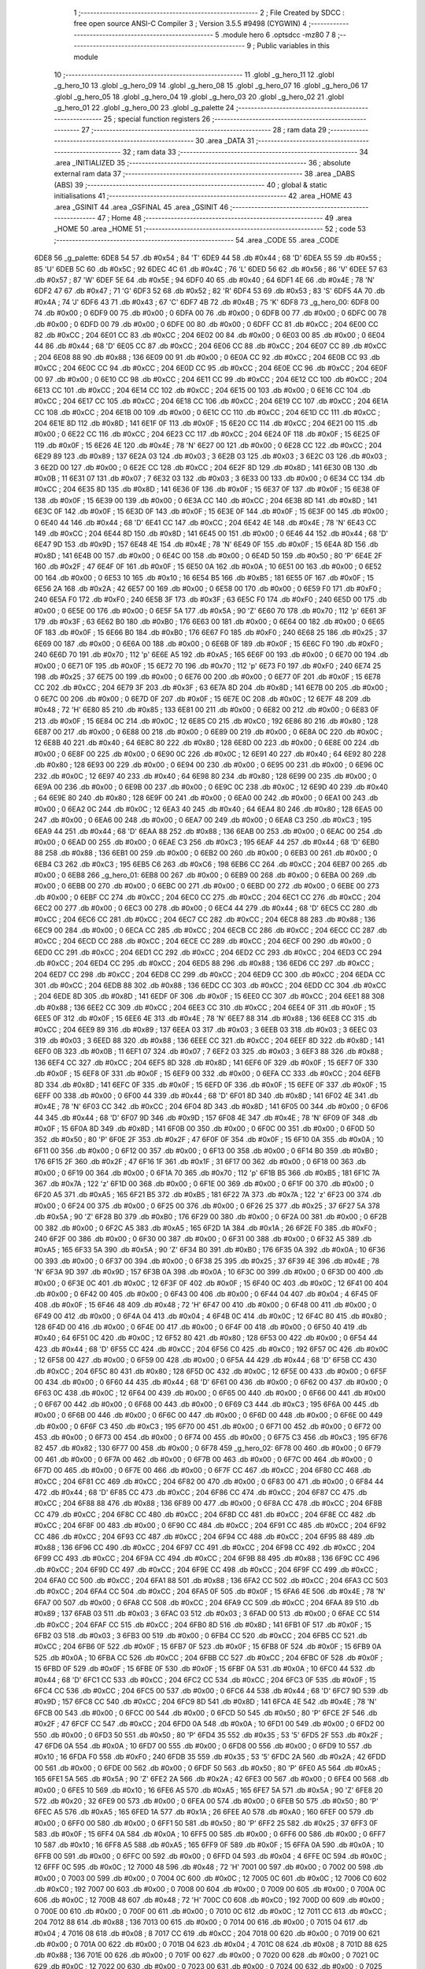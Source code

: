                               1 ;--------------------------------------------------------
                              2 ; File Created by SDCC : free open source ANSI-C Compiler
                              3 ; Version 3.5.5 #9498 (CYGWIN)
                              4 ;--------------------------------------------------------
                              5 	.module hero
                              6 	.optsdcc -mz80
                              7 	
                              8 ;--------------------------------------------------------
                              9 ; Public variables in this module
                             10 ;--------------------------------------------------------
                             11 	.globl _g_hero_11
                             12 	.globl _g_hero_10
                             13 	.globl _g_hero_09
                             14 	.globl _g_hero_08
                             15 	.globl _g_hero_07
                             16 	.globl _g_hero_06
                             17 	.globl _g_hero_05
                             18 	.globl _g_hero_04
                             19 	.globl _g_hero_03
                             20 	.globl _g_hero_02
                             21 	.globl _g_hero_01
                             22 	.globl _g_hero_00
                             23 	.globl _g_palette
                             24 ;--------------------------------------------------------
                             25 ; special function registers
                             26 ;--------------------------------------------------------
                             27 ;--------------------------------------------------------
                             28 ; ram data
                             29 ;--------------------------------------------------------
                             30 	.area _DATA
                             31 ;--------------------------------------------------------
                             32 ; ram data
                             33 ;--------------------------------------------------------
                             34 	.area _INITIALIZED
                             35 ;--------------------------------------------------------
                             36 ; absolute external ram data
                             37 ;--------------------------------------------------------
                             38 	.area _DABS (ABS)
                             39 ;--------------------------------------------------------
                             40 ; global & static initialisations
                             41 ;--------------------------------------------------------
                             42 	.area _HOME
                             43 	.area _GSINIT
                             44 	.area _GSFINAL
                             45 	.area _GSINIT
                             46 ;--------------------------------------------------------
                             47 ; Home
                             48 ;--------------------------------------------------------
                             49 	.area _HOME
                             50 	.area _HOME
                             51 ;--------------------------------------------------------
                             52 ; code
                             53 ;--------------------------------------------------------
                             54 	.area _CODE
                             55 	.area _CODE
   6DE8                      56 _g_palette:
   6DE8 54                   57 	.db #0x54	; 84	'T'
   6DE9 44                   58 	.db #0x44	; 68	'D'
   6DEA 55                   59 	.db #0x55	; 85	'U'
   6DEB 5C                   60 	.db #0x5C	; 92
   6DEC 4C                   61 	.db #0x4C	; 76	'L'
   6DED 56                   62 	.db #0x56	; 86	'V'
   6DEE 57                   63 	.db #0x57	; 87	'W'
   6DEF 5E                   64 	.db #0x5E	; 94
   6DF0 40                   65 	.db #0x40	; 64
   6DF1 4E                   66 	.db #0x4E	; 78	'N'
   6DF2 47                   67 	.db #0x47	; 71	'G'
   6DF3 52                   68 	.db #0x52	; 82	'R'
   6DF4 53                   69 	.db #0x53	; 83	'S'
   6DF5 4A                   70 	.db #0x4A	; 74	'J'
   6DF6 43                   71 	.db #0x43	; 67	'C'
   6DF7 4B                   72 	.db #0x4B	; 75	'K'
   6DF8                      73 _g_hero_00:
   6DF8 00                   74 	.db #0x00	; 0
   6DF9 00                   75 	.db #0x00	; 0
   6DFA 00                   76 	.db #0x00	; 0
   6DFB 00                   77 	.db #0x00	; 0
   6DFC 00                   78 	.db #0x00	; 0
   6DFD 00                   79 	.db #0x00	; 0
   6DFE 00                   80 	.db #0x00	; 0
   6DFF CC                   81 	.db #0xCC	; 204
   6E00 CC                   82 	.db #0xCC	; 204
   6E01 CC                   83 	.db #0xCC	; 204
   6E02 00                   84 	.db #0x00	; 0
   6E03 00                   85 	.db #0x00	; 0
   6E04 44                   86 	.db #0x44	; 68	'D'
   6E05 CC                   87 	.db #0xCC	; 204
   6E06 CC                   88 	.db #0xCC	; 204
   6E07 CC                   89 	.db #0xCC	; 204
   6E08 88                   90 	.db #0x88	; 136
   6E09 00                   91 	.db #0x00	; 0
   6E0A CC                   92 	.db #0xCC	; 204
   6E0B CC                   93 	.db #0xCC	; 204
   6E0C CC                   94 	.db #0xCC	; 204
   6E0D CC                   95 	.db #0xCC	; 204
   6E0E CC                   96 	.db #0xCC	; 204
   6E0F 00                   97 	.db #0x00	; 0
   6E10 CC                   98 	.db #0xCC	; 204
   6E11 CC                   99 	.db #0xCC	; 204
   6E12 CC                  100 	.db #0xCC	; 204
   6E13 CC                  101 	.db #0xCC	; 204
   6E14 CC                  102 	.db #0xCC	; 204
   6E15 00                  103 	.db #0x00	; 0
   6E16 CC                  104 	.db #0xCC	; 204
   6E17 CC                  105 	.db #0xCC	; 204
   6E18 CC                  106 	.db #0xCC	; 204
   6E19 CC                  107 	.db #0xCC	; 204
   6E1A CC                  108 	.db #0xCC	; 204
   6E1B 00                  109 	.db #0x00	; 0
   6E1C CC                  110 	.db #0xCC	; 204
   6E1D CC                  111 	.db #0xCC	; 204
   6E1E 8D                  112 	.db #0x8D	; 141
   6E1F 0F                  113 	.db #0x0F	; 15
   6E20 CC                  114 	.db #0xCC	; 204
   6E21 00                  115 	.db #0x00	; 0
   6E22 CC                  116 	.db #0xCC	; 204
   6E23 CC                  117 	.db #0xCC	; 204
   6E24 0F                  118 	.db #0x0F	; 15
   6E25 0F                  119 	.db #0x0F	; 15
   6E26 4E                  120 	.db #0x4E	; 78	'N'
   6E27 00                  121 	.db #0x00	; 0
   6E28 CC                  122 	.db #0xCC	; 204
   6E29 89                  123 	.db #0x89	; 137
   6E2A 03                  124 	.db #0x03	; 3
   6E2B 03                  125 	.db #0x03	; 3
   6E2C 03                  126 	.db #0x03	; 3
   6E2D 00                  127 	.db #0x00	; 0
   6E2E CC                  128 	.db #0xCC	; 204
   6E2F 8D                  129 	.db #0x8D	; 141
   6E30 0B                  130 	.db #0x0B	; 11
   6E31 07                  131 	.db #0x07	; 7
   6E32 03                  132 	.db #0x03	; 3
   6E33 00                  133 	.db #0x00	; 0
   6E34 CC                  134 	.db #0xCC	; 204
   6E35 8D                  135 	.db #0x8D	; 141
   6E36 0F                  136 	.db #0x0F	; 15
   6E37 0F                  137 	.db #0x0F	; 15
   6E38 0F                  138 	.db #0x0F	; 15
   6E39 00                  139 	.db #0x00	; 0
   6E3A CC                  140 	.db #0xCC	; 204
   6E3B 8D                  141 	.db #0x8D	; 141
   6E3C 0F                  142 	.db #0x0F	; 15
   6E3D 0F                  143 	.db #0x0F	; 15
   6E3E 0F                  144 	.db #0x0F	; 15
   6E3F 00                  145 	.db #0x00	; 0
   6E40 44                  146 	.db #0x44	; 68	'D'
   6E41 CC                  147 	.db #0xCC	; 204
   6E42 4E                  148 	.db #0x4E	; 78	'N'
   6E43 CC                  149 	.db #0xCC	; 204
   6E44 8D                  150 	.db #0x8D	; 141
   6E45 00                  151 	.db #0x00	; 0
   6E46 44                  152 	.db #0x44	; 68	'D'
   6E47 9D                  153 	.db #0x9D	; 157
   6E48 4E                  154 	.db #0x4E	; 78	'N'
   6E49 0F                  155 	.db #0x0F	; 15
   6E4A 8D                  156 	.db #0x8D	; 141
   6E4B 00                  157 	.db #0x00	; 0
   6E4C 00                  158 	.db #0x00	; 0
   6E4D 50                  159 	.db #0x50	; 80	'P'
   6E4E 2F                  160 	.db #0x2F	; 47
   6E4F 0F                  161 	.db #0x0F	; 15
   6E50 0A                  162 	.db #0x0A	; 10
   6E51 00                  163 	.db #0x00	; 0
   6E52 00                  164 	.db #0x00	; 0
   6E53 10                  165 	.db #0x10	; 16
   6E54 B5                  166 	.db #0xB5	; 181
   6E55 0F                  167 	.db #0x0F	; 15
   6E56 2A                  168 	.db #0x2A	; 42
   6E57 00                  169 	.db #0x00	; 0
   6E58 00                  170 	.db #0x00	; 0
   6E59 F0                  171 	.db #0xF0	; 240
   6E5A F0                  172 	.db #0xF0	; 240
   6E5B 3F                  173 	.db #0x3F	; 63
   6E5C F0                  174 	.db #0xF0	; 240
   6E5D 00                  175 	.db #0x00	; 0
   6E5E 00                  176 	.db #0x00	; 0
   6E5F 5A                  177 	.db #0x5A	; 90	'Z'
   6E60 70                  178 	.db #0x70	; 112	'p'
   6E61 3F                  179 	.db #0x3F	; 63
   6E62 B0                  180 	.db #0xB0	; 176
   6E63 00                  181 	.db #0x00	; 0
   6E64 00                  182 	.db #0x00	; 0
   6E65 0F                  183 	.db #0x0F	; 15
   6E66 B0                  184 	.db #0xB0	; 176
   6E67 F0                  185 	.db #0xF0	; 240
   6E68 25                  186 	.db #0x25	; 37
   6E69 00                  187 	.db #0x00	; 0
   6E6A 00                  188 	.db #0x00	; 0
   6E6B 0F                  189 	.db #0x0F	; 15
   6E6C F0                  190 	.db #0xF0	; 240
   6E6D 70                  191 	.db #0x70	; 112	'p'
   6E6E A5                  192 	.db #0xA5	; 165
   6E6F 00                  193 	.db #0x00	; 0
   6E70 00                  194 	.db #0x00	; 0
   6E71 0F                  195 	.db #0x0F	; 15
   6E72 70                  196 	.db #0x70	; 112	'p'
   6E73 F0                  197 	.db #0xF0	; 240
   6E74 25                  198 	.db #0x25	; 37
   6E75 00                  199 	.db #0x00	; 0
   6E76 00                  200 	.db #0x00	; 0
   6E77 0F                  201 	.db #0x0F	; 15
   6E78 CC                  202 	.db #0xCC	; 204
   6E79 3F                  203 	.db #0x3F	; 63
   6E7A 8D                  204 	.db #0x8D	; 141
   6E7B 00                  205 	.db #0x00	; 0
   6E7C 00                  206 	.db #0x00	; 0
   6E7D 0F                  207 	.db #0x0F	; 15
   6E7E 0C                  208 	.db #0x0C	; 12
   6E7F 48                  209 	.db #0x48	; 72	'H'
   6E80 85                  210 	.db #0x85	; 133
   6E81 00                  211 	.db #0x00	; 0
   6E82 00                  212 	.db #0x00	; 0
   6E83 0F                  213 	.db #0x0F	; 15
   6E84 0C                  214 	.db #0x0C	; 12
   6E85 C0                  215 	.db #0xC0	; 192
   6E86 80                  216 	.db #0x80	; 128
   6E87 00                  217 	.db #0x00	; 0
   6E88 00                  218 	.db #0x00	; 0
   6E89 00                  219 	.db #0x00	; 0
   6E8A 0C                  220 	.db #0x0C	; 12
   6E8B 40                  221 	.db #0x40	; 64
   6E8C 80                  222 	.db #0x80	; 128
   6E8D 00                  223 	.db #0x00	; 0
   6E8E 00                  224 	.db #0x00	; 0
   6E8F 00                  225 	.db #0x00	; 0
   6E90 0C                  226 	.db #0x0C	; 12
   6E91 40                  227 	.db #0x40	; 64
   6E92 80                  228 	.db #0x80	; 128
   6E93 00                  229 	.db #0x00	; 0
   6E94 00                  230 	.db #0x00	; 0
   6E95 00                  231 	.db #0x00	; 0
   6E96 0C                  232 	.db #0x0C	; 12
   6E97 40                  233 	.db #0x40	; 64
   6E98 80                  234 	.db #0x80	; 128
   6E99 00                  235 	.db #0x00	; 0
   6E9A 00                  236 	.db #0x00	; 0
   6E9B 00                  237 	.db #0x00	; 0
   6E9C 0C                  238 	.db #0x0C	; 12
   6E9D 40                  239 	.db #0x40	; 64
   6E9E 80                  240 	.db #0x80	; 128
   6E9F 00                  241 	.db #0x00	; 0
   6EA0 00                  242 	.db #0x00	; 0
   6EA1 00                  243 	.db #0x00	; 0
   6EA2 0C                  244 	.db #0x0C	; 12
   6EA3 40                  245 	.db #0x40	; 64
   6EA4 80                  246 	.db #0x80	; 128
   6EA5 00                  247 	.db #0x00	; 0
   6EA6 00                  248 	.db #0x00	; 0
   6EA7 00                  249 	.db #0x00	; 0
   6EA8 C3                  250 	.db #0xC3	; 195
   6EA9 44                  251 	.db #0x44	; 68	'D'
   6EAA 88                  252 	.db #0x88	; 136
   6EAB 00                  253 	.db #0x00	; 0
   6EAC 00                  254 	.db #0x00	; 0
   6EAD 00                  255 	.db #0x00	; 0
   6EAE C3                  256 	.db #0xC3	; 195
   6EAF 44                  257 	.db #0x44	; 68	'D'
   6EB0 88                  258 	.db #0x88	; 136
   6EB1 00                  259 	.db #0x00	; 0
   6EB2 00                  260 	.db #0x00	; 0
   6EB3 00                  261 	.db #0x00	; 0
   6EB4 C3                  262 	.db #0xC3	; 195
   6EB5 C6                  263 	.db #0xC6	; 198
   6EB6 CC                  264 	.db #0xCC	; 204
   6EB7 00                  265 	.db #0x00	; 0
   6EB8                     266 _g_hero_01:
   6EB8 00                  267 	.db #0x00	; 0
   6EB9 00                  268 	.db #0x00	; 0
   6EBA 00                  269 	.db #0x00	; 0
   6EBB 00                  270 	.db #0x00	; 0
   6EBC 00                  271 	.db #0x00	; 0
   6EBD 00                  272 	.db #0x00	; 0
   6EBE 00                  273 	.db #0x00	; 0
   6EBF CC                  274 	.db #0xCC	; 204
   6EC0 CC                  275 	.db #0xCC	; 204
   6EC1 CC                  276 	.db #0xCC	; 204
   6EC2 00                  277 	.db #0x00	; 0
   6EC3 00                  278 	.db #0x00	; 0
   6EC4 44                  279 	.db #0x44	; 68	'D'
   6EC5 CC                  280 	.db #0xCC	; 204
   6EC6 CC                  281 	.db #0xCC	; 204
   6EC7 CC                  282 	.db #0xCC	; 204
   6EC8 88                  283 	.db #0x88	; 136
   6EC9 00                  284 	.db #0x00	; 0
   6ECA CC                  285 	.db #0xCC	; 204
   6ECB CC                  286 	.db #0xCC	; 204
   6ECC CC                  287 	.db #0xCC	; 204
   6ECD CC                  288 	.db #0xCC	; 204
   6ECE CC                  289 	.db #0xCC	; 204
   6ECF 00                  290 	.db #0x00	; 0
   6ED0 CC                  291 	.db #0xCC	; 204
   6ED1 CC                  292 	.db #0xCC	; 204
   6ED2 CC                  293 	.db #0xCC	; 204
   6ED3 CC                  294 	.db #0xCC	; 204
   6ED4 CC                  295 	.db #0xCC	; 204
   6ED5 88                  296 	.db #0x88	; 136
   6ED6 CC                  297 	.db #0xCC	; 204
   6ED7 CC                  298 	.db #0xCC	; 204
   6ED8 CC                  299 	.db #0xCC	; 204
   6ED9 CC                  300 	.db #0xCC	; 204
   6EDA CC                  301 	.db #0xCC	; 204
   6EDB 88                  302 	.db #0x88	; 136
   6EDC CC                  303 	.db #0xCC	; 204
   6EDD CC                  304 	.db #0xCC	; 204
   6EDE 8D                  305 	.db #0x8D	; 141
   6EDF 0F                  306 	.db #0x0F	; 15
   6EE0 CC                  307 	.db #0xCC	; 204
   6EE1 88                  308 	.db #0x88	; 136
   6EE2 CC                  309 	.db #0xCC	; 204
   6EE3 CC                  310 	.db #0xCC	; 204
   6EE4 0F                  311 	.db #0x0F	; 15
   6EE5 0F                  312 	.db #0x0F	; 15
   6EE6 4E                  313 	.db #0x4E	; 78	'N'
   6EE7 88                  314 	.db #0x88	; 136
   6EE8 CC                  315 	.db #0xCC	; 204
   6EE9 89                  316 	.db #0x89	; 137
   6EEA 03                  317 	.db #0x03	; 3
   6EEB 03                  318 	.db #0x03	; 3
   6EEC 03                  319 	.db #0x03	; 3
   6EED 88                  320 	.db #0x88	; 136
   6EEE CC                  321 	.db #0xCC	; 204
   6EEF 8D                  322 	.db #0x8D	; 141
   6EF0 0B                  323 	.db #0x0B	; 11
   6EF1 07                  324 	.db #0x07	; 7
   6EF2 03                  325 	.db #0x03	; 3
   6EF3 88                  326 	.db #0x88	; 136
   6EF4 CC                  327 	.db #0xCC	; 204
   6EF5 8D                  328 	.db #0x8D	; 141
   6EF6 0F                  329 	.db #0x0F	; 15
   6EF7 0F                  330 	.db #0x0F	; 15
   6EF8 0F                  331 	.db #0x0F	; 15
   6EF9 00                  332 	.db #0x00	; 0
   6EFA CC                  333 	.db #0xCC	; 204
   6EFB 8D                  334 	.db #0x8D	; 141
   6EFC 0F                  335 	.db #0x0F	; 15
   6EFD 0F                  336 	.db #0x0F	; 15
   6EFE 0F                  337 	.db #0x0F	; 15
   6EFF 00                  338 	.db #0x00	; 0
   6F00 44                  339 	.db #0x44	; 68	'D'
   6F01 8D                  340 	.db #0x8D	; 141
   6F02 4E                  341 	.db #0x4E	; 78	'N'
   6F03 CC                  342 	.db #0xCC	; 204
   6F04 8D                  343 	.db #0x8D	; 141
   6F05 00                  344 	.db #0x00	; 0
   6F06 44                  345 	.db #0x44	; 68	'D'
   6F07 9D                  346 	.db #0x9D	; 157
   6F08 4E                  347 	.db #0x4E	; 78	'N'
   6F09 0F                  348 	.db #0x0F	; 15
   6F0A 8D                  349 	.db #0x8D	; 141
   6F0B 00                  350 	.db #0x00	; 0
   6F0C 00                  351 	.db #0x00	; 0
   6F0D 50                  352 	.db #0x50	; 80	'P'
   6F0E 2F                  353 	.db #0x2F	; 47
   6F0F 0F                  354 	.db #0x0F	; 15
   6F10 0A                  355 	.db #0x0A	; 10
   6F11 00                  356 	.db #0x00	; 0
   6F12 00                  357 	.db #0x00	; 0
   6F13 00                  358 	.db #0x00	; 0
   6F14 B0                  359 	.db #0xB0	; 176
   6F15 2F                  360 	.db #0x2F	; 47
   6F16 1F                  361 	.db #0x1F	; 31
   6F17 00                  362 	.db #0x00	; 0
   6F18 00                  363 	.db #0x00	; 0
   6F19 00                  364 	.db #0x00	; 0
   6F1A 70                  365 	.db #0x70	; 112	'p'
   6F1B B5                  366 	.db #0xB5	; 181
   6F1C 7A                  367 	.db #0x7A	; 122	'z'
   6F1D 00                  368 	.db #0x00	; 0
   6F1E 00                  369 	.db #0x00	; 0
   6F1F 00                  370 	.db #0x00	; 0
   6F20 A5                  371 	.db #0xA5	; 165
   6F21 B5                  372 	.db #0xB5	; 181
   6F22 7A                  373 	.db #0x7A	; 122	'z'
   6F23 00                  374 	.db #0x00	; 0
   6F24 00                  375 	.db #0x00	; 0
   6F25 00                  376 	.db #0x00	; 0
   6F26 25                  377 	.db #0x25	; 37
   6F27 5A                  378 	.db #0x5A	; 90	'Z'
   6F28 B0                  379 	.db #0xB0	; 176
   6F29 00                  380 	.db #0x00	; 0
   6F2A 00                  381 	.db #0x00	; 0
   6F2B 00                  382 	.db #0x00	; 0
   6F2C A5                  383 	.db #0xA5	; 165
   6F2D 1A                  384 	.db #0x1A	; 26
   6F2E F0                  385 	.db #0xF0	; 240
   6F2F 00                  386 	.db #0x00	; 0
   6F30 00                  387 	.db #0x00	; 0
   6F31 00                  388 	.db #0x00	; 0
   6F32 A5                  389 	.db #0xA5	; 165
   6F33 5A                  390 	.db #0x5A	; 90	'Z'
   6F34 B0                  391 	.db #0xB0	; 176
   6F35 0A                  392 	.db #0x0A	; 10
   6F36 00                  393 	.db #0x00	; 0
   6F37 00                  394 	.db #0x00	; 0
   6F38 25                  395 	.db #0x25	; 37
   6F39 4E                  396 	.db #0x4E	; 78	'N'
   6F3A 9D                  397 	.db #0x9D	; 157
   6F3B 0A                  398 	.db #0x0A	; 10
   6F3C 00                  399 	.db #0x00	; 0
   6F3D 00                  400 	.db #0x00	; 0
   6F3E 0C                  401 	.db #0x0C	; 12
   6F3F 0F                  402 	.db #0x0F	; 15
   6F40 0C                  403 	.db #0x0C	; 12
   6F41 00                  404 	.db #0x00	; 0
   6F42 00                  405 	.db #0x00	; 0
   6F43 00                  406 	.db #0x00	; 0
   6F44 04                  407 	.db #0x04	; 4
   6F45 0F                  408 	.db #0x0F	; 15
   6F46 48                  409 	.db #0x48	; 72	'H'
   6F47 00                  410 	.db #0x00	; 0
   6F48 00                  411 	.db #0x00	; 0
   6F49 00                  412 	.db #0x00	; 0
   6F4A 04                  413 	.db #0x04	; 4
   6F4B 0C                  414 	.db #0x0C	; 12
   6F4C 80                  415 	.db #0x80	; 128
   6F4D 00                  416 	.db #0x00	; 0
   6F4E 00                  417 	.db #0x00	; 0
   6F4F 00                  418 	.db #0x00	; 0
   6F50 40                  419 	.db #0x40	; 64
   6F51 0C                  420 	.db #0x0C	; 12
   6F52 80                  421 	.db #0x80	; 128
   6F53 00                  422 	.db #0x00	; 0
   6F54 44                  423 	.db #0x44	; 68	'D'
   6F55 CC                  424 	.db #0xCC	; 204
   6F56 C0                  425 	.db #0xC0	; 192
   6F57 0C                  426 	.db #0x0C	; 12
   6F58 00                  427 	.db #0x00	; 0
   6F59 00                  428 	.db #0x00	; 0
   6F5A 44                  429 	.db #0x44	; 68	'D'
   6F5B CC                  430 	.db #0xCC	; 204
   6F5C 80                  431 	.db #0x80	; 128
   6F5D 0C                  432 	.db #0x0C	; 12
   6F5E 00                  433 	.db #0x00	; 0
   6F5F 00                  434 	.db #0x00	; 0
   6F60 44                  435 	.db #0x44	; 68	'D'
   6F61 00                  436 	.db #0x00	; 0
   6F62 00                  437 	.db #0x00	; 0
   6F63 0C                  438 	.db #0x0C	; 12
   6F64 00                  439 	.db #0x00	; 0
   6F65 00                  440 	.db #0x00	; 0
   6F66 00                  441 	.db #0x00	; 0
   6F67 00                  442 	.db #0x00	; 0
   6F68 00                  443 	.db #0x00	; 0
   6F69 C3                  444 	.db #0xC3	; 195
   6F6A 00                  445 	.db #0x00	; 0
   6F6B 00                  446 	.db #0x00	; 0
   6F6C 00                  447 	.db #0x00	; 0
   6F6D 00                  448 	.db #0x00	; 0
   6F6E 00                  449 	.db #0x00	; 0
   6F6F C3                  450 	.db #0xC3	; 195
   6F70 00                  451 	.db #0x00	; 0
   6F71 00                  452 	.db #0x00	; 0
   6F72 00                  453 	.db #0x00	; 0
   6F73 00                  454 	.db #0x00	; 0
   6F74 00                  455 	.db #0x00	; 0
   6F75 C3                  456 	.db #0xC3	; 195
   6F76 82                  457 	.db #0x82	; 130
   6F77 00                  458 	.db #0x00	; 0
   6F78                     459 _g_hero_02:
   6F78 00                  460 	.db #0x00	; 0
   6F79 00                  461 	.db #0x00	; 0
   6F7A 00                  462 	.db #0x00	; 0
   6F7B 00                  463 	.db #0x00	; 0
   6F7C 00                  464 	.db #0x00	; 0
   6F7D 00                  465 	.db #0x00	; 0
   6F7E 00                  466 	.db #0x00	; 0
   6F7F CC                  467 	.db #0xCC	; 204
   6F80 CC                  468 	.db #0xCC	; 204
   6F81 CC                  469 	.db #0xCC	; 204
   6F82 00                  470 	.db #0x00	; 0
   6F83 00                  471 	.db #0x00	; 0
   6F84 44                  472 	.db #0x44	; 68	'D'
   6F85 CC                  473 	.db #0xCC	; 204
   6F86 CC                  474 	.db #0xCC	; 204
   6F87 CC                  475 	.db #0xCC	; 204
   6F88 88                  476 	.db #0x88	; 136
   6F89 00                  477 	.db #0x00	; 0
   6F8A CC                  478 	.db #0xCC	; 204
   6F8B CC                  479 	.db #0xCC	; 204
   6F8C CC                  480 	.db #0xCC	; 204
   6F8D CC                  481 	.db #0xCC	; 204
   6F8E CC                  482 	.db #0xCC	; 204
   6F8F 00                  483 	.db #0x00	; 0
   6F90 CC                  484 	.db #0xCC	; 204
   6F91 CC                  485 	.db #0xCC	; 204
   6F92 CC                  486 	.db #0xCC	; 204
   6F93 CC                  487 	.db #0xCC	; 204
   6F94 CC                  488 	.db #0xCC	; 204
   6F95 88                  489 	.db #0x88	; 136
   6F96 CC                  490 	.db #0xCC	; 204
   6F97 CC                  491 	.db #0xCC	; 204
   6F98 CC                  492 	.db #0xCC	; 204
   6F99 CC                  493 	.db #0xCC	; 204
   6F9A CC                  494 	.db #0xCC	; 204
   6F9B 88                  495 	.db #0x88	; 136
   6F9C CC                  496 	.db #0xCC	; 204
   6F9D CC                  497 	.db #0xCC	; 204
   6F9E CC                  498 	.db #0xCC	; 204
   6F9F CC                  499 	.db #0xCC	; 204
   6FA0 CC                  500 	.db #0xCC	; 204
   6FA1 88                  501 	.db #0x88	; 136
   6FA2 CC                  502 	.db #0xCC	; 204
   6FA3 CC                  503 	.db #0xCC	; 204
   6FA4 CC                  504 	.db #0xCC	; 204
   6FA5 0F                  505 	.db #0x0F	; 15
   6FA6 4E                  506 	.db #0x4E	; 78	'N'
   6FA7 00                  507 	.db #0x00	; 0
   6FA8 CC                  508 	.db #0xCC	; 204
   6FA9 CC                  509 	.db #0xCC	; 204
   6FAA 89                  510 	.db #0x89	; 137
   6FAB 03                  511 	.db #0x03	; 3
   6FAC 03                  512 	.db #0x03	; 3
   6FAD 00                  513 	.db #0x00	; 0
   6FAE CC                  514 	.db #0xCC	; 204
   6FAF CC                  515 	.db #0xCC	; 204
   6FB0 8D                  516 	.db #0x8D	; 141
   6FB1 0F                  517 	.db #0x0F	; 15
   6FB2 03                  518 	.db #0x03	; 3
   6FB3 00                  519 	.db #0x00	; 0
   6FB4 CC                  520 	.db #0xCC	; 204
   6FB5 CC                  521 	.db #0xCC	; 204
   6FB6 0F                  522 	.db #0x0F	; 15
   6FB7 0F                  523 	.db #0x0F	; 15
   6FB8 0F                  524 	.db #0x0F	; 15
   6FB9 0A                  525 	.db #0x0A	; 10
   6FBA CC                  526 	.db #0xCC	; 204
   6FBB CC                  527 	.db #0xCC	; 204
   6FBC 0F                  528 	.db #0x0F	; 15
   6FBD 0F                  529 	.db #0x0F	; 15
   6FBE 0F                  530 	.db #0x0F	; 15
   6FBF 0A                  531 	.db #0x0A	; 10
   6FC0 44                  532 	.db #0x44	; 68	'D'
   6FC1 CC                  533 	.db #0xCC	; 204
   6FC2 CC                  534 	.db #0xCC	; 204
   6FC3 0F                  535 	.db #0x0F	; 15
   6FC4 CC                  536 	.db #0xCC	; 204
   6FC5 00                  537 	.db #0x00	; 0
   6FC6 44                  538 	.db #0x44	; 68	'D'
   6FC7 9D                  539 	.db #0x9D	; 157
   6FC8 CC                  540 	.db #0xCC	; 204
   6FC9 8D                  541 	.db #0x8D	; 141
   6FCA 4E                  542 	.db #0x4E	; 78	'N'
   6FCB 00                  543 	.db #0x00	; 0
   6FCC 00                  544 	.db #0x00	; 0
   6FCD 50                  545 	.db #0x50	; 80	'P'
   6FCE 2F                  546 	.db #0x2F	; 47
   6FCF CC                  547 	.db #0xCC	; 204
   6FD0 0A                  548 	.db #0x0A	; 10
   6FD1 00                  549 	.db #0x00	; 0
   6FD2 00                  550 	.db #0x00	; 0
   6FD3 50                  551 	.db #0x50	; 80	'P'
   6FD4 35                  552 	.db #0x35	; 53	'5'
   6FD5 2F                  553 	.db #0x2F	; 47
   6FD6 0A                  554 	.db #0x0A	; 10
   6FD7 00                  555 	.db #0x00	; 0
   6FD8 00                  556 	.db #0x00	; 0
   6FD9 10                  557 	.db #0x10	; 16
   6FDA F0                  558 	.db #0xF0	; 240
   6FDB 35                  559 	.db #0x35	; 53	'5'
   6FDC 2A                  560 	.db #0x2A	; 42
   6FDD 00                  561 	.db #0x00	; 0
   6FDE 00                  562 	.db #0x00	; 0
   6FDF 50                  563 	.db #0x50	; 80	'P'
   6FE0 A5                  564 	.db #0xA5	; 165
   6FE1 5A                  565 	.db #0x5A	; 90	'Z'
   6FE2 2A                  566 	.db #0x2A	; 42
   6FE3 00                  567 	.db #0x00	; 0
   6FE4 00                  568 	.db #0x00	; 0
   6FE5 10                  569 	.db #0x10	; 16
   6FE6 A5                  570 	.db #0xA5	; 165
   6FE7 5A                  571 	.db #0x5A	; 90	'Z'
   6FE8 20                  572 	.db #0x20	; 32
   6FE9 00                  573 	.db #0x00	; 0
   6FEA 00                  574 	.db #0x00	; 0
   6FEB 50                  575 	.db #0x50	; 80	'P'
   6FEC A5                  576 	.db #0xA5	; 165
   6FED 1A                  577 	.db #0x1A	; 26
   6FEE A0                  578 	.db #0xA0	; 160
   6FEF 00                  579 	.db #0x00	; 0
   6FF0 00                  580 	.db #0x00	; 0
   6FF1 50                  581 	.db #0x50	; 80	'P'
   6FF2 25                  582 	.db #0x25	; 37
   6FF3 0F                  583 	.db #0x0F	; 15
   6FF4 0A                  584 	.db #0x0A	; 10
   6FF5 00                  585 	.db #0x00	; 0
   6FF6 00                  586 	.db #0x00	; 0
   6FF7 10                  587 	.db #0x10	; 16
   6FF8 A5                  588 	.db #0xA5	; 165
   6FF9 0F                  589 	.db #0x0F	; 15
   6FFA 0A                  590 	.db #0x0A	; 10
   6FFB 00                  591 	.db #0x00	; 0
   6FFC 00                  592 	.db #0x00	; 0
   6FFD 04                  593 	.db #0x04	; 4
   6FFE 0C                  594 	.db #0x0C	; 12
   6FFF 0C                  595 	.db #0x0C	; 12
   7000 48                  596 	.db #0x48	; 72	'H'
   7001 00                  597 	.db #0x00	; 0
   7002 00                  598 	.db #0x00	; 0
   7003 00                  599 	.db #0x00	; 0
   7004 0C                  600 	.db #0x0C	; 12
   7005 0C                  601 	.db #0x0C	; 12
   7006 C0                  602 	.db #0xC0	; 192
   7007 00                  603 	.db #0x00	; 0
   7008 00                  604 	.db #0x00	; 0
   7009 00                  605 	.db #0x00	; 0
   700A 0C                  606 	.db #0x0C	; 12
   700B 48                  607 	.db #0x48	; 72	'H'
   700C C0                  608 	.db #0xC0	; 192
   700D 00                  609 	.db #0x00	; 0
   700E 00                  610 	.db #0x00	; 0
   700F 00                  611 	.db #0x00	; 0
   7010 0C                  612 	.db #0x0C	; 12
   7011 CC                  613 	.db #0xCC	; 204
   7012 88                  614 	.db #0x88	; 136
   7013 00                  615 	.db #0x00	; 0
   7014 00                  616 	.db #0x00	; 0
   7015 04                  617 	.db #0x04	; 4
   7016 08                  618 	.db #0x08	; 8
   7017 CC                  619 	.db #0xCC	; 204
   7018 00                  620 	.db #0x00	; 0
   7019 00                  621 	.db #0x00	; 0
   701A 00                  622 	.db #0x00	; 0
   701B 04                  623 	.db #0x04	; 4
   701C 08                  624 	.db #0x08	; 8
   701D 88                  625 	.db #0x88	; 136
   701E 00                  626 	.db #0x00	; 0
   701F 00                  627 	.db #0x00	; 0
   7020 00                  628 	.db #0x00	; 0
   7021 0C                  629 	.db #0x0C	; 12
   7022 00                  630 	.db #0x00	; 0
   7023 00                  631 	.db #0x00	; 0
   7024 00                  632 	.db #0x00	; 0
   7025 00                  633 	.db #0x00	; 0
   7026 00                  634 	.db #0x00	; 0
   7027 C3                  635 	.db #0xC3	; 195
   7028 00                  636 	.db #0x00	; 0
   7029 00                  637 	.db #0x00	; 0
   702A 00                  638 	.db #0x00	; 0
   702B 00                  639 	.db #0x00	; 0
   702C 00                  640 	.db #0x00	; 0
   702D C3                  641 	.db #0xC3	; 195
   702E 00                  642 	.db #0x00	; 0
   702F 00                  643 	.db #0x00	; 0
   7030 00                  644 	.db #0x00	; 0
   7031 00                  645 	.db #0x00	; 0
   7032 00                  646 	.db #0x00	; 0
   7033 C3                  647 	.db #0xC3	; 195
   7034 82                  648 	.db #0x82	; 130
   7035 00                  649 	.db #0x00	; 0
   7036 00                  650 	.db #0x00	; 0
   7037 00                  651 	.db #0x00	; 0
   7038                     652 _g_hero_03:
   7038 00                  653 	.db #0x00	; 0
   7039 00                  654 	.db #0x00	; 0
   703A 00                  655 	.db #0x00	; 0
   703B 00                  656 	.db #0x00	; 0
   703C 00                  657 	.db #0x00	; 0
   703D 00                  658 	.db #0x00	; 0
   703E 00                  659 	.db #0x00	; 0
   703F CC                  660 	.db #0xCC	; 204
   7040 CC                  661 	.db #0xCC	; 204
   7041 CC                  662 	.db #0xCC	; 204
   7042 00                  663 	.db #0x00	; 0
   7043 00                  664 	.db #0x00	; 0
   7044 44                  665 	.db #0x44	; 68	'D'
   7045 CC                  666 	.db #0xCC	; 204
   7046 CC                  667 	.db #0xCC	; 204
   7047 CC                  668 	.db #0xCC	; 204
   7048 88                  669 	.db #0x88	; 136
   7049 00                  670 	.db #0x00	; 0
   704A CC                  671 	.db #0xCC	; 204
   704B CC                  672 	.db #0xCC	; 204
   704C CC                  673 	.db #0xCC	; 204
   704D CC                  674 	.db #0xCC	; 204
   704E CC                  675 	.db #0xCC	; 204
   704F 00                  676 	.db #0x00	; 0
   7050 CC                  677 	.db #0xCC	; 204
   7051 CC                  678 	.db #0xCC	; 204
   7052 CC                  679 	.db #0xCC	; 204
   7053 CC                  680 	.db #0xCC	; 204
   7054 CC                  681 	.db #0xCC	; 204
   7055 88                  682 	.db #0x88	; 136
   7056 CC                  683 	.db #0xCC	; 204
   7057 CC                  684 	.db #0xCC	; 204
   7058 CC                  685 	.db #0xCC	; 204
   7059 CC                  686 	.db #0xCC	; 204
   705A CC                  687 	.db #0xCC	; 204
   705B 88                  688 	.db #0x88	; 136
   705C CC                  689 	.db #0xCC	; 204
   705D CC                  690 	.db #0xCC	; 204
   705E CC                  691 	.db #0xCC	; 204
   705F CC                  692 	.db #0xCC	; 204
   7060 CC                  693 	.db #0xCC	; 204
   7061 88                  694 	.db #0x88	; 136
   7062 CC                  695 	.db #0xCC	; 204
   7063 CC                  696 	.db #0xCC	; 204
   7064 CC                  697 	.db #0xCC	; 204
   7065 0F                  698 	.db #0x0F	; 15
   7066 4E                  699 	.db #0x4E	; 78	'N'
   7067 00                  700 	.db #0x00	; 0
   7068 CC                  701 	.db #0xCC	; 204
   7069 CC                  702 	.db #0xCC	; 204
   706A 89                  703 	.db #0x89	; 137
   706B 03                  704 	.db #0x03	; 3
   706C 03                  705 	.db #0x03	; 3
   706D 00                  706 	.db #0x00	; 0
   706E CC                  707 	.db #0xCC	; 204
   706F CC                  708 	.db #0xCC	; 204
   7070 8D                  709 	.db #0x8D	; 141
   7071 0F                  710 	.db #0x0F	; 15
   7072 03                  711 	.db #0x03	; 3
   7073 00                  712 	.db #0x00	; 0
   7074 CC                  713 	.db #0xCC	; 204
   7075 CC                  714 	.db #0xCC	; 204
   7076 0F                  715 	.db #0x0F	; 15
   7077 0F                  716 	.db #0x0F	; 15
   7078 0F                  717 	.db #0x0F	; 15
   7079 0A                  718 	.db #0x0A	; 10
   707A CC                  719 	.db #0xCC	; 204
   707B CC                  720 	.db #0xCC	; 204
   707C 0F                  721 	.db #0x0F	; 15
   707D 0F                  722 	.db #0x0F	; 15
   707E 0F                  723 	.db #0x0F	; 15
   707F 0A                  724 	.db #0x0A	; 10
   7080 44                  725 	.db #0x44	; 68	'D'
   7081 CC                  726 	.db #0xCC	; 204
   7082 CC                  727 	.db #0xCC	; 204
   7083 0F                  728 	.db #0x0F	; 15
   7084 CC                  729 	.db #0xCC	; 204
   7085 00                  730 	.db #0x00	; 0
   7086 44                  731 	.db #0x44	; 68	'D'
   7087 9D                  732 	.db #0x9D	; 157
   7088 CC                  733 	.db #0xCC	; 204
   7089 8D                  734 	.db #0x8D	; 141
   708A 4E                  735 	.db #0x4E	; 78	'N'
   708B 00                  736 	.db #0x00	; 0
   708C 00                  737 	.db #0x00	; 0
   708D 50                  738 	.db #0x50	; 80	'P'
   708E 2F                  739 	.db #0x2F	; 47
   708F CC                  740 	.db #0xCC	; 204
   7090 0A                  741 	.db #0x0A	; 10
   7091 00                  742 	.db #0x00	; 0
   7092 00                  743 	.db #0x00	; 0
   7093 5A                  744 	.db #0x5A	; 90	'Z'
   7094 35                  745 	.db #0x35	; 53	'5'
   7095 2F                  746 	.db #0x2F	; 47
   7096 0A                  747 	.db #0x0A	; 10
   7097 00                  748 	.db #0x00	; 0
   7098 00                  749 	.db #0x00	; 0
   7099 1A                  750 	.db #0x1A	; 26
   709A F0                  751 	.db #0xF0	; 240
   709B 35                  752 	.db #0x35	; 53	'5'
   709C 2A                  753 	.db #0x2A	; 42
   709D 00                  754 	.db #0x00	; 0
   709E 00                  755 	.db #0x00	; 0
   709F 5A                  756 	.db #0x5A	; 90	'Z'
   70A0 A5                  757 	.db #0xA5	; 165
   70A1 5A                  758 	.db #0x5A	; 90	'Z'
   70A2 2A                  759 	.db #0x2A	; 42
   70A3 00                  760 	.db #0x00	; 0
   70A4 00                  761 	.db #0x00	; 0
   70A5 1A                  762 	.db #0x1A	; 26
   70A6 A5                  763 	.db #0xA5	; 165
   70A7 0F                  764 	.db #0x0F	; 15
   70A8 20                  765 	.db #0x20	; 32
   70A9 00                  766 	.db #0x00	; 0
   70AA 05                  767 	.db #0x05	; 5
   70AB 5A                  768 	.db #0x5A	; 90	'Z'
   70AC F0                  769 	.db #0xF0	; 240
   70AD 0F                  770 	.db #0x0F	; 15
   70AE A0                  771 	.db #0xA0	; 160
   70AF 00                  772 	.db #0x00	; 0
   70B0 05                  773 	.db #0x05	; 5
   70B1 5A                  774 	.db #0x5A	; 90	'Z'
   70B2 70                  775 	.db #0x70	; 112	'p'
   70B3 A5                  776 	.db #0xA5	; 165
   70B4 0F                  777 	.db #0x0F	; 15
   70B5 0A                  778 	.db #0x0A	; 10
   70B6 00                  779 	.db #0x00	; 0
   70B7 10                  780 	.db #0x10	; 16
   70B8 F0                  781 	.db #0xF0	; 240
   70B9 70                  782 	.db #0x70	; 112	'p'
   70BA 0F                  783 	.db #0x0F	; 15
   70BB 0A                  784 	.db #0x0A	; 10
   70BC 00                  785 	.db #0x00	; 0
   70BD 04                  786 	.db #0x04	; 4
   70BE 0C                  787 	.db #0x0C	; 12
   70BF 0C                  788 	.db #0x0C	; 12
   70C0 08                  789 	.db #0x08	; 8
   70C1 00                  790 	.db #0x00	; 0
   70C2 00                  791 	.db #0x00	; 0
   70C3 00                  792 	.db #0x00	; 0
   70C4 0C                  793 	.db #0x0C	; 12
   70C5 0C                  794 	.db #0x0C	; 12
   70C6 80                  795 	.db #0x80	; 128
   70C7 00                  796 	.db #0x00	; 0
   70C8 00                  797 	.db #0x00	; 0
   70C9 00                  798 	.db #0x00	; 0
   70CA 0C                  799 	.db #0x0C	; 12
   70CB 48                  800 	.db #0x48	; 72	'H'
   70CC 00                  801 	.db #0x00	; 0
   70CD 00                  802 	.db #0x00	; 0
   70CE 41                  803 	.db #0x41	; 65	'A'
   70CF C3                  804 	.db #0xC3	; 195
   70D0 0C                  805 	.db #0x0C	; 12
   70D1 80                  806 	.db #0x80	; 128
   70D2 00                  807 	.db #0x00	; 0
   70D3 00                  808 	.db #0x00	; 0
   70D4 41                  809 	.db #0x41	; 65	'A'
   70D5 C3                  810 	.db #0xC3	; 195
   70D6 48                  811 	.db #0x48	; 72	'H'
   70D7 80                  812 	.db #0x80	; 128
   70D8 00                  813 	.db #0x00	; 0
   70D9 00                  814 	.db #0x00	; 0
   70DA 41                  815 	.db #0x41	; 65	'A'
   70DB 00                  816 	.db #0x00	; 0
   70DC 40                  817 	.db #0x40	; 64
   70DD 80                  818 	.db #0x80	; 128
   70DE 00                  819 	.db #0x00	; 0
   70DF 00                  820 	.db #0x00	; 0
   70E0 00                  821 	.db #0x00	; 0
   70E1 00                  822 	.db #0x00	; 0
   70E2 40                  823 	.db #0x40	; 64
   70E3 80                  824 	.db #0x80	; 128
   70E4 00                  825 	.db #0x00	; 0
   70E5 00                  826 	.db #0x00	; 0
   70E6 00                  827 	.db #0x00	; 0
   70E7 00                  828 	.db #0x00	; 0
   70E8 44                  829 	.db #0x44	; 68	'D'
   70E9 88                  830 	.db #0x88	; 136
   70EA 00                  831 	.db #0x00	; 0
   70EB 00                  832 	.db #0x00	; 0
   70EC 00                  833 	.db #0x00	; 0
   70ED 00                  834 	.db #0x00	; 0
   70EE 44                  835 	.db #0x44	; 68	'D'
   70EF 88                  836 	.db #0x88	; 136
   70F0 00                  837 	.db #0x00	; 0
   70F1 00                  838 	.db #0x00	; 0
   70F2 00                  839 	.db #0x00	; 0
   70F3 00                  840 	.db #0x00	; 0
   70F4 44                  841 	.db #0x44	; 68	'D'
   70F5 CC                  842 	.db #0xCC	; 204
   70F6 00                  843 	.db #0x00	; 0
   70F7 00                  844 	.db #0x00	; 0
   70F8                     845 _g_hero_04:
   70F8 00                  846 	.db #0x00	; 0
   70F9 00                  847 	.db #0x00	; 0
   70FA 00                  848 	.db #0x00	; 0
   70FB 00                  849 	.db #0x00	; 0
   70FC 00                  850 	.db #0x00	; 0
   70FD 00                  851 	.db #0x00	; 0
   70FE 00                  852 	.db #0x00	; 0
   70FF CC                  853 	.db #0xCC	; 204
   7100 CC                  854 	.db #0xCC	; 204
   7101 CC                  855 	.db #0xCC	; 204
   7102 00                  856 	.db #0x00	; 0
   7103 00                  857 	.db #0x00	; 0
   7104 44                  858 	.db #0x44	; 68	'D'
   7105 CC                  859 	.db #0xCC	; 204
   7106 CC                  860 	.db #0xCC	; 204
   7107 CC                  861 	.db #0xCC	; 204
   7108 88                  862 	.db #0x88	; 136
   7109 00                  863 	.db #0x00	; 0
   710A CC                  864 	.db #0xCC	; 204
   710B CC                  865 	.db #0xCC	; 204
   710C CC                  866 	.db #0xCC	; 204
   710D CC                  867 	.db #0xCC	; 204
   710E CC                  868 	.db #0xCC	; 204
   710F 00                  869 	.db #0x00	; 0
   7110 CC                  870 	.db #0xCC	; 204
   7111 CC                  871 	.db #0xCC	; 204
   7112 CC                  872 	.db #0xCC	; 204
   7113 CC                  873 	.db #0xCC	; 204
   7114 CC                  874 	.db #0xCC	; 204
   7115 00                  875 	.db #0x00	; 0
   7116 CC                  876 	.db #0xCC	; 204
   7117 CC                  877 	.db #0xCC	; 204
   7118 CC                  878 	.db #0xCC	; 204
   7119 CC                  879 	.db #0xCC	; 204
   711A CC                  880 	.db #0xCC	; 204
   711B 00                  881 	.db #0x00	; 0
   711C CC                  882 	.db #0xCC	; 204
   711D CC                  883 	.db #0xCC	; 204
   711E CC                  884 	.db #0xCC	; 204
   711F CC                  885 	.db #0xCC	; 204
   7120 CC                  886 	.db #0xCC	; 204
   7121 00                  887 	.db #0x00	; 0
   7122 CC                  888 	.db #0xCC	; 204
   7123 CC                  889 	.db #0xCC	; 204
   7124 CC                  890 	.db #0xCC	; 204
   7125 0F                  891 	.db #0x0F	; 15
   7126 4E                  892 	.db #0x4E	; 78	'N'
   7127 00                  893 	.db #0x00	; 0
   7128 CC                  894 	.db #0xCC	; 204
   7129 CC                  895 	.db #0xCC	; 204
   712A 89                  896 	.db #0x89	; 137
   712B 03                  897 	.db #0x03	; 3
   712C 03                  898 	.db #0x03	; 3
   712D 00                  899 	.db #0x00	; 0
   712E CC                  900 	.db #0xCC	; 204
   712F CC                  901 	.db #0xCC	; 204
   7130 8D                  902 	.db #0x8D	; 141
   7131 0F                  903 	.db #0x0F	; 15
   7132 03                  904 	.db #0x03	; 3
   7133 00                  905 	.db #0x00	; 0
   7134 CC                  906 	.db #0xCC	; 204
   7135 CC                  907 	.db #0xCC	; 204
   7136 0F                  908 	.db #0x0F	; 15
   7137 0F                  909 	.db #0x0F	; 15
   7138 0F                  910 	.db #0x0F	; 15
   7139 0A                  911 	.db #0x0A	; 10
   713A CC                  912 	.db #0xCC	; 204
   713B CC                  913 	.db #0xCC	; 204
   713C 0F                  914 	.db #0x0F	; 15
   713D 0F                  915 	.db #0x0F	; 15
   713E 0F                  916 	.db #0x0F	; 15
   713F 0A                  917 	.db #0x0A	; 10
   7140 44                  918 	.db #0x44	; 68	'D'
   7141 CC                  919 	.db #0xCC	; 204
   7142 CC                  920 	.db #0xCC	; 204
   7143 0F                  921 	.db #0x0F	; 15
   7144 CC                  922 	.db #0xCC	; 204
   7145 00                  923 	.db #0x00	; 0
   7146 44                  924 	.db #0x44	; 68	'D'
   7147 9D                  925 	.db #0x9D	; 157
   7148 CC                  926 	.db #0xCC	; 204
   7149 8D                  927 	.db #0x8D	; 141
   714A 4E                  928 	.db #0x4E	; 78	'N'
   714B 00                  929 	.db #0x00	; 0
   714C 00                  930 	.db #0x00	; 0
   714D 50                  931 	.db #0x50	; 80	'P'
   714E 2F                  932 	.db #0x2F	; 47
   714F CC                  933 	.db #0xCC	; 204
   7150 0A                  934 	.db #0x0A	; 10
   7151 00                  935 	.db #0x00	; 0
   7152 00                  936 	.db #0x00	; 0
   7153 10                  937 	.db #0x10	; 16
   7154 3F                  938 	.db #0x3F	; 63
   7155 0F                  939 	.db #0x0F	; 15
   7156 00                  940 	.db #0x00	; 0
   7157 00                  941 	.db #0x00	; 0
   7158 00                  942 	.db #0x00	; 0
   7159 1A                  943 	.db #0x1A	; 26
   715A F0                  944 	.db #0xF0	; 240
   715B 35                  945 	.db #0x35	; 53	'5'
   715C 2A                  946 	.db #0x2A	; 42
   715D 00                  947 	.db #0x00	; 0
   715E 05                  948 	.db #0x05	; 5
   715F 5A                  949 	.db #0x5A	; 90	'Z'
   7160 A5                  950 	.db #0xA5	; 165
   7161 5A                  951 	.db #0x5A	; 90	'Z'
   7162 2A                  952 	.db #0x2A	; 42
   7163 00                  953 	.db #0x00	; 0
   7164 05                  954 	.db #0x05	; 5
   7165 1A                  955 	.db #0x1A	; 26
   7166 A5                  956 	.db #0xA5	; 165
   7167 0F                  957 	.db #0x0F	; 15
   7168 20                  958 	.db #0x20	; 32
   7169 00                  959 	.db #0x00	; 0
   716A 0F                  960 	.db #0x0F	; 15
   716B 50                  961 	.db #0x50	; 80	'P'
   716C F0                  962 	.db #0xF0	; 240
   716D 0F                  963 	.db #0x0F	; 15
   716E A5                  964 	.db #0xA5	; 165
   716F 0A                  965 	.db #0x0A	; 10
   7170 0F                  966 	.db #0x0F	; 15
   7171 50                  967 	.db #0x50	; 80	'P'
   7172 70                  968 	.db #0x70	; 112	'p'
   7173 A5                  969 	.db #0xA5	; 165
   7174 0F                  970 	.db #0x0F	; 15
   7175 0A                  971 	.db #0x0A	; 10
   7176 00                  972 	.db #0x00	; 0
   7177 10                  973 	.db #0x10	; 16
   7178 F0                  974 	.db #0xF0	; 240
   7179 70                  975 	.db #0x70	; 112	'p'
   717A 0F                  976 	.db #0x0F	; 15
   717B 00                  977 	.db #0x00	; 0
   717C 00                  978 	.db #0x00	; 0
   717D 04                  979 	.db #0x04	; 4
   717E 0C                  980 	.db #0x0C	; 12
   717F 0C                  981 	.db #0x0C	; 12
   7180 08                  982 	.db #0x08	; 8
   7181 00                  983 	.db #0x00	; 0
   7182 00                  984 	.db #0x00	; 0
   7183 00                  985 	.db #0x00	; 0
   7184 0C                  986 	.db #0x0C	; 12
   7185 0C                  987 	.db #0x0C	; 12
   7186 0C                  988 	.db #0x0C	; 12
   7187 00                  989 	.db #0x00	; 0
   7188 00                  990 	.db #0x00	; 0
   7189 00                  991 	.db #0x00	; 0
   718A 04                  992 	.db #0x04	; 4
   718B 0C                  993 	.db #0x0C	; 12
   718C 0C                  994 	.db #0x0C	; 12
   718D 00                  995 	.db #0x00	; 0
   718E 00                  996 	.db #0x00	; 0
   718F 41                  997 	.db #0x41	; 65	'A'
   7190 C3                  998 	.db #0xC3	; 195
   7191 0C                  999 	.db #0x0C	; 12
   7192 08                 1000 	.db #0x08	; 8
   7193 00                 1001 	.db #0x00	; 0
   7194 00                 1002 	.db #0x00	; 0
   7195 41                 1003 	.db #0x41	; 65	'A'
   7196 C3                 1004 	.db #0xC3	; 195
   7197 48                 1005 	.db #0x48	; 72	'H'
   7198 00                 1006 	.db #0x00	; 0
   7199 00                 1007 	.db #0x00	; 0
   719A 00                 1008 	.db #0x00	; 0
   719B 41                 1009 	.db #0x41	; 65	'A'
   719C C0                 1010 	.db #0xC0	; 192
   719D 80                 1011 	.db #0x80	; 128
   719E 00                 1012 	.db #0x00	; 0
   719F 00                 1013 	.db #0x00	; 0
   71A0 00                 1014 	.db #0x00	; 0
   71A1 00                 1015 	.db #0x00	; 0
   71A2 C0                 1016 	.db #0xC0	; 192
   71A3 00                 1017 	.db #0x00	; 0
   71A4 00                 1018 	.db #0x00	; 0
   71A5 00                 1019 	.db #0x00	; 0
   71A6 00                 1020 	.db #0x00	; 0
   71A7 44                 1021 	.db #0x44	; 68	'D'
   71A8 CC                 1022 	.db #0xCC	; 204
   71A9 00                 1023 	.db #0x00	; 0
   71AA 00                 1024 	.db #0x00	; 0
   71AB 00                 1025 	.db #0x00	; 0
   71AC 00                 1026 	.db #0x00	; 0
   71AD 44                 1027 	.db #0x44	; 68	'D'
   71AE 88                 1028 	.db #0x88	; 136
   71AF 00                 1029 	.db #0x00	; 0
   71B0 00                 1030 	.db #0x00	; 0
   71B1 00                 1031 	.db #0x00	; 0
   71B2 00                 1032 	.db #0x00	; 0
   71B3 44                 1033 	.db #0x44	; 68	'D'
   71B4 00                 1034 	.db #0x00	; 0
   71B5 00                 1035 	.db #0x00	; 0
   71B6 00                 1036 	.db #0x00	; 0
   71B7 00                 1037 	.db #0x00	; 0
   71B8                    1038 _g_hero_05:
   71B8 00                 1039 	.db #0x00	; 0
   71B9 00                 1040 	.db #0x00	; 0
   71BA 00                 1041 	.db #0x00	; 0
   71BB 00                 1042 	.db #0x00	; 0
   71BC 00                 1043 	.db #0x00	; 0
   71BD 00                 1044 	.db #0x00	; 0
   71BE 00                 1045 	.db #0x00	; 0
   71BF CC                 1046 	.db #0xCC	; 204
   71C0 CC                 1047 	.db #0xCC	; 204
   71C1 CC                 1048 	.db #0xCC	; 204
   71C2 00                 1049 	.db #0x00	; 0
   71C3 00                 1050 	.db #0x00	; 0
   71C4 44                 1051 	.db #0x44	; 68	'D'
   71C5 CC                 1052 	.db #0xCC	; 204
   71C6 CC                 1053 	.db #0xCC	; 204
   71C7 CC                 1054 	.db #0xCC	; 204
   71C8 88                 1055 	.db #0x88	; 136
   71C9 00                 1056 	.db #0x00	; 0
   71CA CC                 1057 	.db #0xCC	; 204
   71CB CC                 1058 	.db #0xCC	; 204
   71CC CC                 1059 	.db #0xCC	; 204
   71CD CC                 1060 	.db #0xCC	; 204
   71CE CC                 1061 	.db #0xCC	; 204
   71CF 00                 1062 	.db #0x00	; 0
   71D0 CC                 1063 	.db #0xCC	; 204
   71D1 CC                 1064 	.db #0xCC	; 204
   71D2 CC                 1065 	.db #0xCC	; 204
   71D3 CC                 1066 	.db #0xCC	; 204
   71D4 CC                 1067 	.db #0xCC	; 204
   71D5 88                 1068 	.db #0x88	; 136
   71D6 CC                 1069 	.db #0xCC	; 204
   71D7 CC                 1070 	.db #0xCC	; 204
   71D8 CC                 1071 	.db #0xCC	; 204
   71D9 CC                 1072 	.db #0xCC	; 204
   71DA CC                 1073 	.db #0xCC	; 204
   71DB 88                 1074 	.db #0x88	; 136
   71DC CC                 1075 	.db #0xCC	; 204
   71DD CC                 1076 	.db #0xCC	; 204
   71DE CC                 1077 	.db #0xCC	; 204
   71DF CC                 1078 	.db #0xCC	; 204
   71E0 CC                 1079 	.db #0xCC	; 204
   71E1 88                 1080 	.db #0x88	; 136
   71E2 CC                 1081 	.db #0xCC	; 204
   71E3 CC                 1082 	.db #0xCC	; 204
   71E4 CC                 1083 	.db #0xCC	; 204
   71E5 0F                 1084 	.db #0x0F	; 15
   71E6 4E                 1085 	.db #0x4E	; 78	'N'
   71E7 00                 1086 	.db #0x00	; 0
   71E8 CC                 1087 	.db #0xCC	; 204
   71E9 CC                 1088 	.db #0xCC	; 204
   71EA 89                 1089 	.db #0x89	; 137
   71EB 03                 1090 	.db #0x03	; 3
   71EC 03                 1091 	.db #0x03	; 3
   71ED 00                 1092 	.db #0x00	; 0
   71EE CC                 1093 	.db #0xCC	; 204
   71EF CC                 1094 	.db #0xCC	; 204
   71F0 8D                 1095 	.db #0x8D	; 141
   71F1 0F                 1096 	.db #0x0F	; 15
   71F2 03                 1097 	.db #0x03	; 3
   71F3 00                 1098 	.db #0x00	; 0
   71F4 CC                 1099 	.db #0xCC	; 204
   71F5 CC                 1100 	.db #0xCC	; 204
   71F6 0F                 1101 	.db #0x0F	; 15
   71F7 0F                 1102 	.db #0x0F	; 15
   71F8 0F                 1103 	.db #0x0F	; 15
   71F9 0A                 1104 	.db #0x0A	; 10
   71FA CC                 1105 	.db #0xCC	; 204
   71FB CC                 1106 	.db #0xCC	; 204
   71FC 0F                 1107 	.db #0x0F	; 15
   71FD 0F                 1108 	.db #0x0F	; 15
   71FE 0F                 1109 	.db #0x0F	; 15
   71FF 0A                 1110 	.db #0x0A	; 10
   7200 44                 1111 	.db #0x44	; 68	'D'
   7201 CC                 1112 	.db #0xCC	; 204
   7202 CC                 1113 	.db #0xCC	; 204
   7203 0F                 1114 	.db #0x0F	; 15
   7204 CC                 1115 	.db #0xCC	; 204
   7205 00                 1116 	.db #0x00	; 0
   7206 44                 1117 	.db #0x44	; 68	'D'
   7207 9D                 1118 	.db #0x9D	; 157
   7208 CC                 1119 	.db #0xCC	; 204
   7209 8D                 1120 	.db #0x8D	; 141
   720A 4E                 1121 	.db #0x4E	; 78	'N'
   720B 00                 1122 	.db #0x00	; 0
   720C 00                 1123 	.db #0x00	; 0
   720D 50                 1124 	.db #0x50	; 80	'P'
   720E 2F                 1125 	.db #0x2F	; 47
   720F CC                 1126 	.db #0xCC	; 204
   7210 0A                 1127 	.db #0x0A	; 10
   7211 00                 1128 	.db #0x00	; 0
   7212 00                 1129 	.db #0x00	; 0
   7213 50                 1130 	.db #0x50	; 80	'P'
   7214 35                 1131 	.db #0x35	; 53	'5'
   7215 2F                 1132 	.db #0x2F	; 47
   7216 0A                 1133 	.db #0x0A	; 10
   7217 00                 1134 	.db #0x00	; 0
   7218 00                 1135 	.db #0x00	; 0
   7219 1A                 1136 	.db #0x1A	; 26
   721A F0                 1137 	.db #0xF0	; 240
   721B 35                 1138 	.db #0x35	; 53	'5'
   721C 2A                 1139 	.db #0x2A	; 42
   721D 00                 1140 	.db #0x00	; 0
   721E 00                 1141 	.db #0x00	; 0
   721F 5A                 1142 	.db #0x5A	; 90	'Z'
   7220 A5                 1143 	.db #0xA5	; 165
   7221 5A                 1144 	.db #0x5A	; 90	'Z'
   7222 2A                 1145 	.db #0x2A	; 42
   7223 00                 1146 	.db #0x00	; 0
   7224 00                 1147 	.db #0x00	; 0
   7225 1A                 1148 	.db #0x1A	; 26
   7226 A5                 1149 	.db #0xA5	; 165
   7227 5A                 1150 	.db #0x5A	; 90	'Z'
   7228 20                 1151 	.db #0x20	; 32
   7229 00                 1152 	.db #0x00	; 0
   722A 00                 1153 	.db #0x00	; 0
   722B 5A                 1154 	.db #0x5A	; 90	'Z'
   722C A5                 1155 	.db #0xA5	; 165
   722D 5A                 1156 	.db #0x5A	; 90	'Z'
   722E A0                 1157 	.db #0xA0	; 160
   722F 00                 1158 	.db #0x00	; 0
   7230 00                 1159 	.db #0x00	; 0
   7231 5A                 1160 	.db #0x5A	; 90	'Z'
   7232 A5                 1161 	.db #0xA5	; 165
   7233 0F                 1162 	.db #0x0F	; 15
   7234 0A                 1163 	.db #0x0A	; 10
   7235 00                 1164 	.db #0x00	; 0
   7236 00                 1165 	.db #0x00	; 0
   7237 50                 1166 	.db #0x50	; 80	'P'
   7238 70                 1167 	.db #0x70	; 112	'p'
   7239 0F                 1168 	.db #0x0F	; 15
   723A 0A                 1169 	.db #0x0A	; 10
   723B 00                 1170 	.db #0x00	; 0
   723C 00                 1171 	.db #0x00	; 0
   723D 04                 1172 	.db #0x04	; 4
   723E 0C                 1173 	.db #0x0C	; 12
   723F 0C                 1174 	.db #0x0C	; 12
   7240 80                 1175 	.db #0x80	; 128
   7241 00                 1176 	.db #0x00	; 0
   7242 00                 1177 	.db #0x00	; 0
   7243 00                 1178 	.db #0x00	; 0
   7244 0C                 1179 	.db #0x0C	; 12
   7245 0C                 1180 	.db #0x0C	; 12
   7246 00                 1181 	.db #0x00	; 0
   7247 00                 1182 	.db #0x00	; 0
   7248 00                 1183 	.db #0x00	; 0
   7249 00                 1184 	.db #0x00	; 0
   724A 04                 1185 	.db #0x04	; 4
   724B 0C                 1186 	.db #0x0C	; 12
   724C 00                 1187 	.db #0x00	; 0
   724D 00                 1188 	.db #0x00	; 0
   724E 00                 1189 	.db #0x00	; 0
   724F 00                 1190 	.db #0x00	; 0
   7250 C0                 1191 	.db #0xC0	; 192
   7251 0C                 1192 	.db #0x0C	; 12
   7252 08                 1193 	.db #0x08	; 8
   7253 00                 1194 	.db #0x00	; 0
   7254 00                 1195 	.db #0x00	; 0
   7255 00                 1196 	.db #0x00	; 0
   7256 C0                 1197 	.db #0xC0	; 192
   7257 04                 1198 	.db #0x04	; 4
   7258 08                 1199 	.db #0x08	; 8
   7259 00                 1200 	.db #0x00	; 0
   725A 00                 1201 	.db #0x00	; 0
   725B 40                 1202 	.db #0x40	; 64
   725C 80                 1203 	.db #0x80	; 128
   725D 00                 1204 	.db #0x00	; 0
   725E 0C                 1205 	.db #0x0C	; 12
   725F 00                 1206 	.db #0x00	; 0
   7260 00                 1207 	.db #0x00	; 0
   7261 40                 1208 	.db #0x40	; 64
   7262 80                 1209 	.db #0x80	; 128
   7263 00                 1210 	.db #0x00	; 0
   7264 0C                 1211 	.db #0x0C	; 12
   7265 00                 1212 	.db #0x00	; 0
   7266 00                 1213 	.db #0x00	; 0
   7267 44                 1214 	.db #0x44	; 68	'D'
   7268 88                 1215 	.db #0x88	; 136
   7269 00                 1216 	.db #0x00	; 0
   726A C3                 1217 	.db #0xC3	; 195
   726B 00                 1218 	.db #0x00	; 0
   726C 00                 1219 	.db #0x00	; 0
   726D 44                 1220 	.db #0x44	; 68	'D'
   726E 88                 1221 	.db #0x88	; 136
   726F 00                 1222 	.db #0x00	; 0
   7270 C3                 1223 	.db #0xC3	; 195
   7271 00                 1224 	.db #0x00	; 0
   7272 00                 1225 	.db #0x00	; 0
   7273 44                 1226 	.db #0x44	; 68	'D'
   7274 CC                 1227 	.db #0xCC	; 204
   7275 00                 1228 	.db #0x00	; 0
   7276 C3                 1229 	.db #0xC3	; 195
   7277 82                 1230 	.db #0x82	; 130
   7278                    1231 _g_hero_06:
   7278 00                 1232 	.db #0x00	; 0
   7279 00                 1233 	.db #0x00	; 0
   727A 00                 1234 	.db #0x00	; 0
   727B 00                 1235 	.db #0x00	; 0
   727C 00                 1236 	.db #0x00	; 0
   727D 00                 1237 	.db #0x00	; 0
   727E 00                 1238 	.db #0x00	; 0
   727F 00                 1239 	.db #0x00	; 0
   7280 00                 1240 	.db #0x00	; 0
   7281 00                 1241 	.db #0x00	; 0
   7282 00                 1242 	.db #0x00	; 0
   7283 00                 1243 	.db #0x00	; 0
   7284 00                 1244 	.db #0x00	; 0
   7285 00                 1245 	.db #0x00	; 0
   7286 00                 1246 	.db #0x00	; 0
   7287 00                 1247 	.db #0x00	; 0
   7288 00                 1248 	.db #0x00	; 0
   7289 00                 1249 	.db #0x00	; 0
   728A 00                 1250 	.db #0x00	; 0
   728B CC                 1251 	.db #0xCC	; 204
   728C CC                 1252 	.db #0xCC	; 204
   728D CC                 1253 	.db #0xCC	; 204
   728E 00                 1254 	.db #0x00	; 0
   728F 00                 1255 	.db #0x00	; 0
   7290 44                 1256 	.db #0x44	; 68	'D'
   7291 CC                 1257 	.db #0xCC	; 204
   7292 CC                 1258 	.db #0xCC	; 204
   7293 CC                 1259 	.db #0xCC	; 204
   7294 88                 1260 	.db #0x88	; 136
   7295 00                 1261 	.db #0x00	; 0
   7296 CC                 1262 	.db #0xCC	; 204
   7297 CC                 1263 	.db #0xCC	; 204
   7298 CC                 1264 	.db #0xCC	; 204
   7299 CC                 1265 	.db #0xCC	; 204
   729A CC                 1266 	.db #0xCC	; 204
   729B 00                 1267 	.db #0x00	; 0
   729C CC                 1268 	.db #0xCC	; 204
   729D CC                 1269 	.db #0xCC	; 204
   729E CC                 1270 	.db #0xCC	; 204
   729F CC                 1271 	.db #0xCC	; 204
   72A0 CC                 1272 	.db #0xCC	; 204
   72A1 00                 1273 	.db #0x00	; 0
   72A2 CC                 1274 	.db #0xCC	; 204
   72A3 CC                 1275 	.db #0xCC	; 204
   72A4 CC                 1276 	.db #0xCC	; 204
   72A5 CC                 1277 	.db #0xCC	; 204
   72A6 CC                 1278 	.db #0xCC	; 204
   72A7 00                 1279 	.db #0x00	; 0
   72A8 CC                 1280 	.db #0xCC	; 204
   72A9 CC                 1281 	.db #0xCC	; 204
   72AA 8D                 1282 	.db #0x8D	; 141
   72AB 0F                 1283 	.db #0x0F	; 15
   72AC CC                 1284 	.db #0xCC	; 204
   72AD 00                 1285 	.db #0x00	; 0
   72AE CC                 1286 	.db #0xCC	; 204
   72AF CC                 1287 	.db #0xCC	; 204
   72B0 0F                 1288 	.db #0x0F	; 15
   72B1 0F                 1289 	.db #0x0F	; 15
   72B2 4E                 1290 	.db #0x4E	; 78	'N'
   72B3 00                 1291 	.db #0x00	; 0
   72B4 CC                 1292 	.db #0xCC	; 204
   72B5 89                 1293 	.db #0x89	; 137
   72B6 03                 1294 	.db #0x03	; 3
   72B7 03                 1295 	.db #0x03	; 3
   72B8 03                 1296 	.db #0x03	; 3
   72B9 00                 1297 	.db #0x00	; 0
   72BA CC                 1298 	.db #0xCC	; 204
   72BB 8D                 1299 	.db #0x8D	; 141
   72BC 0B                 1300 	.db #0x0B	; 11
   72BD 07                 1301 	.db #0x07	; 7
   72BE 03                 1302 	.db #0x03	; 3
   72BF 00                 1303 	.db #0x00	; 0
   72C0 CC                 1304 	.db #0xCC	; 204
   72C1 8D                 1305 	.db #0x8D	; 141
   72C2 0F                 1306 	.db #0x0F	; 15
   72C3 0F                 1307 	.db #0x0F	; 15
   72C4 0F                 1308 	.db #0x0F	; 15
   72C5 00                 1309 	.db #0x00	; 0
   72C6 CC                 1310 	.db #0xCC	; 204
   72C7 8D                 1311 	.db #0x8D	; 141
   72C8 0F                 1312 	.db #0x0F	; 15
   72C9 0F                 1313 	.db #0x0F	; 15
   72CA 0F                 1314 	.db #0x0F	; 15
   72CB 00                 1315 	.db #0x00	; 0
   72CC 44                 1316 	.db #0x44	; 68	'D'
   72CD CC                 1317 	.db #0xCC	; 204
   72CE 4E                 1318 	.db #0x4E	; 78	'N'
   72CF CC                 1319 	.db #0xCC	; 204
   72D0 8D                 1320 	.db #0x8D	; 141
   72D1 00                 1321 	.db #0x00	; 0
   72D2 44                 1322 	.db #0x44	; 68	'D'
   72D3 9D                 1323 	.db #0x9D	; 157
   72D4 4E                 1324 	.db #0x4E	; 78	'N'
   72D5 0F                 1325 	.db #0x0F	; 15
   72D6 8D                 1326 	.db #0x8D	; 141
   72D7 00                 1327 	.db #0x00	; 0
   72D8 00                 1328 	.db #0x00	; 0
   72D9 50                 1329 	.db #0x50	; 80	'P'
   72DA 2F                 1330 	.db #0x2F	; 47
   72DB 0F                 1331 	.db #0x0F	; 15
   72DC 0A                 1332 	.db #0x0A	; 10
   72DD 00                 1333 	.db #0x00	; 0
   72DE 00                 1334 	.db #0x00	; 0
   72DF 10                 1335 	.db #0x10	; 16
   72E0 B5                 1336 	.db #0xB5	; 181
   72E1 0F                 1337 	.db #0x0F	; 15
   72E2 2A                 1338 	.db #0x2A	; 42
   72E3 00                 1339 	.db #0x00	; 0
   72E4 00                 1340 	.db #0x00	; 0
   72E5 F0                 1341 	.db #0xF0	; 240
   72E6 F0                 1342 	.db #0xF0	; 240
   72E7 3F                 1343 	.db #0x3F	; 63
   72E8 F0                 1344 	.db #0xF0	; 240
   72E9 00                 1345 	.db #0x00	; 0
   72EA 00                 1346 	.db #0x00	; 0
   72EB 5A                 1347 	.db #0x5A	; 90	'Z'
   72EC 70                 1348 	.db #0x70	; 112	'p'
   72ED 3F                 1349 	.db #0x3F	; 63
   72EE B0                 1350 	.db #0xB0	; 176
   72EF 00                 1351 	.db #0x00	; 0
   72F0 05                 1352 	.db #0x05	; 5
   72F1 0F                 1353 	.db #0x0F	; 15
   72F2 B0                 1354 	.db #0xB0	; 176
   72F3 F0                 1355 	.db #0xF0	; 240
   72F4 25                 1356 	.db #0x25	; 37
   72F5 0A                 1357 	.db #0x0A	; 10
   72F6 05                 1358 	.db #0x05	; 5
   72F7 0A                 1359 	.db #0x0A	; 10
   72F8 F0                 1360 	.db #0xF0	; 240
   72F9 70                 1361 	.db #0x70	; 112	'p'
   72FA A0                 1362 	.db #0xA0	; 160
   72FB 0A                 1363 	.db #0x0A	; 10
   72FC 05                 1364 	.db #0x05	; 5
   72FD 0A                 1365 	.db #0x0A	; 10
   72FE 70                 1366 	.db #0x70	; 112	'p'
   72FF F0                 1367 	.db #0xF0	; 240
   7300 20                 1368 	.db #0x20	; 32
   7301 0A                 1369 	.db #0x0A	; 10
   7302 00                 1370 	.db #0x00	; 0
   7303 0F                 1371 	.db #0x0F	; 15
   7304 CC                 1372 	.db #0xCC	; 204
   7305 3F                 1373 	.db #0x3F	; 63
   7306 8D                 1374 	.db #0x8D	; 141
   7307 00                 1375 	.db #0x00	; 0
   7308 00                 1376 	.db #0x00	; 0
   7309 0F                 1377 	.db #0x0F	; 15
   730A 0C                 1378 	.db #0x0C	; 12
   730B 0C                 1379 	.db #0x0C	; 12
   730C 80                 1380 	.db #0x80	; 128
   730D 00                 1381 	.db #0x00	; 0
   730E 00                 1382 	.db #0x00	; 0
   730F 00                 1383 	.db #0x00	; 0
   7310 0C                 1384 	.db #0x0C	; 12
   7311 0C                 1385 	.db #0x0C	; 12
   7312 80                 1386 	.db #0x80	; 128
   7313 00                 1387 	.db #0x00	; 0
   7314 00                 1388 	.db #0x00	; 0
   7315 00                 1389 	.db #0x00	; 0
   7316 0C                 1390 	.db #0x0C	; 12
   7317 48                 1391 	.db #0x48	; 72	'H'
   7318 00                 1392 	.db #0x00	; 0
   7319 00                 1393 	.db #0x00	; 0
   731A 00                 1394 	.db #0x00	; 0
   731B 00                 1395 	.db #0x00	; 0
   731C 0C                 1396 	.db #0x0C	; 12
   731D C0                 1397 	.db #0xC0	; 192
   731E 00                 1398 	.db #0x00	; 0
   731F 00                 1399 	.db #0x00	; 0
   7320 00                 1400 	.db #0x00	; 0
   7321 04                 1401 	.db #0x04	; 4
   7322 0C                 1402 	.db #0x0C	; 12
   7323 C0                 1403 	.db #0xC0	; 192
   7324 00                 1404 	.db #0x00	; 0
   7325 00                 1405 	.db #0x00	; 0
   7326 00                 1406 	.db #0x00	; 0
   7327 C3                 1407 	.db #0xC3	; 195
   7328 0C                 1408 	.db #0x0C	; 12
   7329 CC                 1409 	.db #0xCC	; 204
   732A 00                 1410 	.db #0x00	; 0
   732B 00                 1411 	.db #0x00	; 0
   732C 00                 1412 	.db #0x00	; 0
   732D C3                 1413 	.db #0xC3	; 195
   732E 00                 1414 	.db #0x00	; 0
   732F CC                 1415 	.db #0xCC	; 204
   7330 00                 1416 	.db #0x00	; 0
   7331 00                 1417 	.db #0x00	; 0
   7332 00                 1418 	.db #0x00	; 0
   7333 C3                 1419 	.db #0xC3	; 195
   7334 00                 1420 	.db #0x00	; 0
   7335 CC                 1421 	.db #0xCC	; 204
   7336 00                 1422 	.db #0x00	; 0
   7337 00                 1423 	.db #0x00	; 0
   7338                    1424 _g_hero_07:
   7338 00                 1425 	.db #0x00	; 0
   7339 00                 1426 	.db #0x00	; 0
   733A 00                 1427 	.db #0x00	; 0
   733B 00                 1428 	.db #0x00	; 0
   733C 00                 1429 	.db #0x00	; 0
   733D 00                 1430 	.db #0x00	; 0
   733E 00                 1431 	.db #0x00	; 0
   733F 00                 1432 	.db #0x00	; 0
   7340 00                 1433 	.db #0x00	; 0
   7341 00                 1434 	.db #0x00	; 0
   7342 00                 1435 	.db #0x00	; 0
   7343 00                 1436 	.db #0x00	; 0
   7344 00                 1437 	.db #0x00	; 0
   7345 00                 1438 	.db #0x00	; 0
   7346 00                 1439 	.db #0x00	; 0
   7347 00                 1440 	.db #0x00	; 0
   7348 00                 1441 	.db #0x00	; 0
   7349 00                 1442 	.db #0x00	; 0
   734A 00                 1443 	.db #0x00	; 0
   734B 00                 1444 	.db #0x00	; 0
   734C 00                 1445 	.db #0x00	; 0
   734D 00                 1446 	.db #0x00	; 0
   734E 00                 1447 	.db #0x00	; 0
   734F 00                 1448 	.db #0x00	; 0
   7350 00                 1449 	.db #0x00	; 0
   7351 CC                 1450 	.db #0xCC	; 204
   7352 CC                 1451 	.db #0xCC	; 204
   7353 CC                 1452 	.db #0xCC	; 204
   7354 00                 1453 	.db #0x00	; 0
   7355 00                 1454 	.db #0x00	; 0
   7356 44                 1455 	.db #0x44	; 68	'D'
   7357 CC                 1456 	.db #0xCC	; 204
   7358 CC                 1457 	.db #0xCC	; 204
   7359 CC                 1458 	.db #0xCC	; 204
   735A 88                 1459 	.db #0x88	; 136
   735B 00                 1460 	.db #0x00	; 0
   735C CC                 1461 	.db #0xCC	; 204
   735D CC                 1462 	.db #0xCC	; 204
   735E CC                 1463 	.db #0xCC	; 204
   735F CC                 1464 	.db #0xCC	; 204
   7360 CC                 1465 	.db #0xCC	; 204
   7361 00                 1466 	.db #0x00	; 0
   7362 CC                 1467 	.db #0xCC	; 204
   7363 CC                 1468 	.db #0xCC	; 204
   7364 CC                 1469 	.db #0xCC	; 204
   7365 CC                 1470 	.db #0xCC	; 204
   7366 CC                 1471 	.db #0xCC	; 204
   7367 00                 1472 	.db #0x00	; 0
   7368 CC                 1473 	.db #0xCC	; 204
   7369 CC                 1474 	.db #0xCC	; 204
   736A CC                 1475 	.db #0xCC	; 204
   736B CC                 1476 	.db #0xCC	; 204
   736C CC                 1477 	.db #0xCC	; 204
   736D 00                 1478 	.db #0x00	; 0
   736E CC                 1479 	.db #0xCC	; 204
   736F CC                 1480 	.db #0xCC	; 204
   7370 8D                 1481 	.db #0x8D	; 141
   7371 0F                 1482 	.db #0x0F	; 15
   7372 CC                 1483 	.db #0xCC	; 204
   7373 00                 1484 	.db #0x00	; 0
   7374 CC                 1485 	.db #0xCC	; 204
   7375 CC                 1486 	.db #0xCC	; 204
   7376 0F                 1487 	.db #0x0F	; 15
   7377 0F                 1488 	.db #0x0F	; 15
   7378 4E                 1489 	.db #0x4E	; 78	'N'
   7379 00                 1490 	.db #0x00	; 0
   737A CC                 1491 	.db #0xCC	; 204
   737B 89                 1492 	.db #0x89	; 137
   737C 03                 1493 	.db #0x03	; 3
   737D 03                 1494 	.db #0x03	; 3
   737E 03                 1495 	.db #0x03	; 3
   737F 00                 1496 	.db #0x00	; 0
   7380 CC                 1497 	.db #0xCC	; 204
   7381 8D                 1498 	.db #0x8D	; 141
   7382 0B                 1499 	.db #0x0B	; 11
   7383 07                 1500 	.db #0x07	; 7
   7384 03                 1501 	.db #0x03	; 3
   7385 00                 1502 	.db #0x00	; 0
   7386 CC                 1503 	.db #0xCC	; 204
   7387 8D                 1504 	.db #0x8D	; 141
   7388 0F                 1505 	.db #0x0F	; 15
   7389 0F                 1506 	.db #0x0F	; 15
   738A 0F                 1507 	.db #0x0F	; 15
   738B 00                 1508 	.db #0x00	; 0
   738C CC                 1509 	.db #0xCC	; 204
   738D 8D                 1510 	.db #0x8D	; 141
   738E 0F                 1511 	.db #0x0F	; 15
   738F 0F                 1512 	.db #0x0F	; 15
   7390 0F                 1513 	.db #0x0F	; 15
   7391 00                 1514 	.db #0x00	; 0
   7392 44                 1515 	.db #0x44	; 68	'D'
   7393 CC                 1516 	.db #0xCC	; 204
   7394 4E                 1517 	.db #0x4E	; 78	'N'
   7395 CC                 1518 	.db #0xCC	; 204
   7396 8D                 1519 	.db #0x8D	; 141
   7397 00                 1520 	.db #0x00	; 0
   7398 44                 1521 	.db #0x44	; 68	'D'
   7399 9D                 1522 	.db #0x9D	; 157
   739A 4E                 1523 	.db #0x4E	; 78	'N'
   739B 0F                 1524 	.db #0x0F	; 15
   739C 8D                 1525 	.db #0x8D	; 141
   739D 00                 1526 	.db #0x00	; 0
   739E 00                 1527 	.db #0x00	; 0
   739F 50                 1528 	.db #0x50	; 80	'P'
   73A0 2F                 1529 	.db #0x2F	; 47
   73A1 0F                 1530 	.db #0x0F	; 15
   73A2 0A                 1531 	.db #0x0A	; 10
   73A3 00                 1532 	.db #0x00	; 0
   73A4 00                 1533 	.db #0x00	; 0
   73A5 10                 1534 	.db #0x10	; 16
   73A6 B5                 1535 	.db #0xB5	; 181
   73A7 0F                 1536 	.db #0x0F	; 15
   73A8 2A                 1537 	.db #0x2A	; 42
   73A9 00                 1538 	.db #0x00	; 0
   73AA 00                 1539 	.db #0x00	; 0
   73AB F0                 1540 	.db #0xF0	; 240
   73AC F0                 1541 	.db #0xF0	; 240
   73AD 3F                 1542 	.db #0x3F	; 63
   73AE F0                 1543 	.db #0xF0	; 240
   73AF 00                 1544 	.db #0x00	; 0
   73B0 05                 1545 	.db #0x05	; 5
   73B1 0F                 1546 	.db #0x0F	; 15
   73B2 B0                 1547 	.db #0xB0	; 176
   73B3 F0                 1548 	.db #0xF0	; 240
   73B4 25                 1549 	.db #0x25	; 37
   73B5 0A                 1550 	.db #0x0A	; 10
   73B6 05                 1551 	.db #0x05	; 5
   73B7 0A                 1552 	.db #0x0A	; 10
   73B8 F0                 1553 	.db #0xF0	; 240
   73B9 70                 1554 	.db #0x70	; 112	'p'
   73BA A0                 1555 	.db #0xA0	; 160
   73BB 0A                 1556 	.db #0x0A	; 10
   73BC 05                 1557 	.db #0x05	; 5
   73BD 0A                 1558 	.db #0x0A	; 10
   73BE 70                 1559 	.db #0x70	; 112	'p'
   73BF F0                 1560 	.db #0xF0	; 240
   73C0 20                 1561 	.db #0x20	; 32
   73C1 0A                 1562 	.db #0x0A	; 10
   73C2 00                 1563 	.db #0x00	; 0
   73C3 0F                 1564 	.db #0x0F	; 15
   73C4 CC                 1565 	.db #0xCC	; 204
   73C5 3F                 1566 	.db #0x3F	; 63
   73C6 8D                 1567 	.db #0x8D	; 141
   73C7 00                 1568 	.db #0x00	; 0
   73C8 00                 1569 	.db #0x00	; 0
   73C9 0F                 1570 	.db #0x0F	; 15
   73CA 0C                 1571 	.db #0x0C	; 12
   73CB 0C                 1572 	.db #0x0C	; 12
   73CC 08                 1573 	.db #0x08	; 8
   73CD 00                 1574 	.db #0x00	; 0
   73CE 00                 1575 	.db #0x00	; 0
   73CF 00                 1576 	.db #0x00	; 0
   73D0 0C                 1577 	.db #0x0C	; 12
   73D1 0C                 1578 	.db #0x0C	; 12
   73D2 00                 1579 	.db #0x00	; 0
   73D3 00                 1580 	.db #0x00	; 0
   73D4 00                 1581 	.db #0x00	; 0
   73D5 00                 1582 	.db #0x00	; 0
   73D6 0C                 1583 	.db #0x0C	; 12
   73D7 0C                 1584 	.db #0x0C	; 12
   73D8 00                 1585 	.db #0x00	; 0
   73D9 00                 1586 	.db #0x00	; 0
   73DA 00                 1587 	.db #0x00	; 0
   73DB 00                 1588 	.db #0x00	; 0
   73DC 0C                 1589 	.db #0x0C	; 12
   73DD 0C                 1590 	.db #0x0C	; 12
   73DE 00                 1591 	.db #0x00	; 0
   73DF 00                 1592 	.db #0x00	; 0
   73E0 00                 1593 	.db #0x00	; 0
   73E1 04                 1594 	.db #0x04	; 4
   73E2 0C                 1595 	.db #0x0C	; 12
   73E3 0C                 1596 	.db #0x0C	; 12
   73E4 00                 1597 	.db #0x00	; 0
   73E5 00                 1598 	.db #0x00	; 0
   73E6 00                 1599 	.db #0x00	; 0
   73E7 C3                 1600 	.db #0xC3	; 195
   73E8 0C                 1601 	.db #0x0C	; 12
   73E9 CC                 1602 	.db #0xCC	; 204
   73EA 00                 1603 	.db #0x00	; 0
   73EB 00                 1604 	.db #0x00	; 0
   73EC 00                 1605 	.db #0x00	; 0
   73ED C3                 1606 	.db #0xC3	; 195
   73EE 00                 1607 	.db #0x00	; 0
   73EF CC                 1608 	.db #0xCC	; 204
   73F0 00                 1609 	.db #0x00	; 0
   73F1 00                 1610 	.db #0x00	; 0
   73F2 00                 1611 	.db #0x00	; 0
   73F3 41                 1612 	.db #0x41	; 65	'A'
   73F4 00                 1613 	.db #0x00	; 0
   73F5 CC                 1614 	.db #0xCC	; 204
   73F6 00                 1615 	.db #0x00	; 0
   73F7 00                 1616 	.db #0x00	; 0
   73F8                    1617 _g_hero_08:
   73F8 00                 1618 	.db #0x00	; 0
   73F9 00                 1619 	.db #0x00	; 0
   73FA 00                 1620 	.db #0x00	; 0
   73FB 00                 1621 	.db #0x00	; 0
   73FC 00                 1622 	.db #0x00	; 0
   73FD 00                 1623 	.db #0x00	; 0
   73FE 00                 1624 	.db #0x00	; 0
   73FF 00                 1625 	.db #0x00	; 0
   7400 00                 1626 	.db #0x00	; 0
   7401 00                 1627 	.db #0x00	; 0
   7402 00                 1628 	.db #0x00	; 0
   7403 00                 1629 	.db #0x00	; 0
   7404 00                 1630 	.db #0x00	; 0
   7405 00                 1631 	.db #0x00	; 0
   7406 00                 1632 	.db #0x00	; 0
   7407 00                 1633 	.db #0x00	; 0
   7408 00                 1634 	.db #0x00	; 0
   7409 00                 1635 	.db #0x00	; 0
   740A 00                 1636 	.db #0x00	; 0
   740B CC                 1637 	.db #0xCC	; 204
   740C CC                 1638 	.db #0xCC	; 204
   740D CC                 1639 	.db #0xCC	; 204
   740E 00                 1640 	.db #0x00	; 0
   740F 00                 1641 	.db #0x00	; 0
   7410 44                 1642 	.db #0x44	; 68	'D'
   7411 CC                 1643 	.db #0xCC	; 204
   7412 CC                 1644 	.db #0xCC	; 204
   7413 CC                 1645 	.db #0xCC	; 204
   7414 88                 1646 	.db #0x88	; 136
   7415 00                 1647 	.db #0x00	; 0
   7416 CC                 1648 	.db #0xCC	; 204
   7417 CC                 1649 	.db #0xCC	; 204
   7418 CC                 1650 	.db #0xCC	; 204
   7419 CC                 1651 	.db #0xCC	; 204
   741A CC                 1652 	.db #0xCC	; 204
   741B 00                 1653 	.db #0x00	; 0
   741C CC                 1654 	.db #0xCC	; 204
   741D CC                 1655 	.db #0xCC	; 204
   741E CC                 1656 	.db #0xCC	; 204
   741F CC                 1657 	.db #0xCC	; 204
   7420 CC                 1658 	.db #0xCC	; 204
   7421 00                 1659 	.db #0x00	; 0
   7422 CC                 1660 	.db #0xCC	; 204
   7423 CC                 1661 	.db #0xCC	; 204
   7424 CC                 1662 	.db #0xCC	; 204
   7425 CC                 1663 	.db #0xCC	; 204
   7426 CC                 1664 	.db #0xCC	; 204
   7427 00                 1665 	.db #0x00	; 0
   7428 CC                 1666 	.db #0xCC	; 204
   7429 CC                 1667 	.db #0xCC	; 204
   742A 8D                 1668 	.db #0x8D	; 141
   742B 0F                 1669 	.db #0x0F	; 15
   742C CC                 1670 	.db #0xCC	; 204
   742D 00                 1671 	.db #0x00	; 0
   742E CC                 1672 	.db #0xCC	; 204
   742F CC                 1673 	.db #0xCC	; 204
   7430 0F                 1674 	.db #0x0F	; 15
   7431 0F                 1675 	.db #0x0F	; 15
   7432 4E                 1676 	.db #0x4E	; 78	'N'
   7433 00                 1677 	.db #0x00	; 0
   7434 CC                 1678 	.db #0xCC	; 204
   7435 89                 1679 	.db #0x89	; 137
   7436 03                 1680 	.db #0x03	; 3
   7437 03                 1681 	.db #0x03	; 3
   7438 03                 1682 	.db #0x03	; 3
   7439 00                 1683 	.db #0x00	; 0
   743A CC                 1684 	.db #0xCC	; 204
   743B 8D                 1685 	.db #0x8D	; 141
   743C 0B                 1686 	.db #0x0B	; 11
   743D 07                 1687 	.db #0x07	; 7
   743E 03                 1688 	.db #0x03	; 3
   743F 00                 1689 	.db #0x00	; 0
   7440 CC                 1690 	.db #0xCC	; 204
   7441 8D                 1691 	.db #0x8D	; 141
   7442 0F                 1692 	.db #0x0F	; 15
   7443 0F                 1693 	.db #0x0F	; 15
   7444 0F                 1694 	.db #0x0F	; 15
   7445 00                 1695 	.db #0x00	; 0
   7446 CC                 1696 	.db #0xCC	; 204
   7447 8D                 1697 	.db #0x8D	; 141
   7448 0F                 1698 	.db #0x0F	; 15
   7449 0F                 1699 	.db #0x0F	; 15
   744A 0F                 1700 	.db #0x0F	; 15
   744B 00                 1701 	.db #0x00	; 0
   744C 44                 1702 	.db #0x44	; 68	'D'
   744D CC                 1703 	.db #0xCC	; 204
   744E 4E                 1704 	.db #0x4E	; 78	'N'
   744F CC                 1705 	.db #0xCC	; 204
   7450 8D                 1706 	.db #0x8D	; 141
   7451 00                 1707 	.db #0x00	; 0
   7452 44                 1708 	.db #0x44	; 68	'D'
   7453 9D                 1709 	.db #0x9D	; 157
   7454 4E                 1710 	.db #0x4E	; 78	'N'
   7455 0F                 1711 	.db #0x0F	; 15
   7456 8D                 1712 	.db #0x8D	; 141
   7457 00                 1713 	.db #0x00	; 0
   7458 00                 1714 	.db #0x00	; 0
   7459 50                 1715 	.db #0x50	; 80	'P'
   745A 2F                 1716 	.db #0x2F	; 47
   745B 0F                 1717 	.db #0x0F	; 15
   745C 0A                 1718 	.db #0x0A	; 10
   745D 00                 1719 	.db #0x00	; 0
   745E 00                 1720 	.db #0x00	; 0
   745F 10                 1721 	.db #0x10	; 16
   7460 B5                 1722 	.db #0xB5	; 181
   7461 0F                 1723 	.db #0x0F	; 15
   7462 2A                 1724 	.db #0x2A	; 42
   7463 00                 1725 	.db #0x00	; 0
   7464 00                 1726 	.db #0x00	; 0
   7465 F0                 1727 	.db #0xF0	; 240
   7466 F0                 1728 	.db #0xF0	; 240
   7467 3F                 1729 	.db #0x3F	; 63
   7468 F0                 1730 	.db #0xF0	; 240
   7469 00                 1731 	.db #0x00	; 0
   746A 00                 1732 	.db #0x00	; 0
   746B 5A                 1733 	.db #0x5A	; 90	'Z'
   746C 70                 1734 	.db #0x70	; 112	'p'
   746D 3F                 1735 	.db #0x3F	; 63
   746E B0                 1736 	.db #0xB0	; 176
   746F 00                 1737 	.db #0x00	; 0
   7470 05                 1738 	.db #0x05	; 5
   7471 0F                 1739 	.db #0x0F	; 15
   7472 B0                 1740 	.db #0xB0	; 176
   7473 F0                 1741 	.db #0xF0	; 240
   7474 25                 1742 	.db #0x25	; 37
   7475 00                 1743 	.db #0x00	; 0
   7476 05                 1744 	.db #0x05	; 5
   7477 0A                 1745 	.db #0x0A	; 10
   7478 F0                 1746 	.db #0xF0	; 240
   7479 70                 1747 	.db #0x70	; 112	'p'
   747A A5                 1748 	.db #0xA5	; 165
   747B 0A                 1749 	.db #0x0A	; 10
   747C 00                 1750 	.db #0x00	; 0
   747D 0F                 1751 	.db #0x0F	; 15
   747E 5A                 1752 	.db #0x5A	; 90	'Z'
   747F F0                 1753 	.db #0xF0	; 240
   7480 25                 1754 	.db #0x25	; 37
   7481 0A                 1755 	.db #0x0A	; 10
   7482 00                 1756 	.db #0x00	; 0
   7483 05                 1757 	.db #0x05	; 5
   7484 4E                 1758 	.db #0x4E	; 78	'N'
   7485 3F                 1759 	.db #0x3F	; 63
   7486 88                 1760 	.db #0x88	; 136
   7487 00                 1761 	.db #0x00	; 0
   7488 00                 1762 	.db #0x00	; 0
   7489 00                 1763 	.db #0x00	; 0
   748A 0C                 1764 	.db #0x0C	; 12
   748B 0C                 1765 	.db #0x0C	; 12
   748C 80                 1766 	.db #0x80	; 128
   748D 00                 1767 	.db #0x00	; 0
   748E 00                 1768 	.db #0x00	; 0
   748F 00                 1769 	.db #0x00	; 0
   7490 0C                 1770 	.db #0x0C	; 12
   7491 0C                 1771 	.db #0x0C	; 12
   7492 80                 1772 	.db #0x80	; 128
   7493 00                 1773 	.db #0x00	; 0
   7494 00                 1774 	.db #0x00	; 0
   7495 00                 1775 	.db #0x00	; 0
   7496 0C                 1776 	.db #0x0C	; 12
   7497 48                 1777 	.db #0x48	; 72	'H'
   7498 00                 1778 	.db #0x00	; 0
   7499 00                 1779 	.db #0x00	; 0
   749A 00                 1780 	.db #0x00	; 0
   749B 00                 1781 	.db #0x00	; 0
   749C 0C                 1782 	.db #0x0C	; 12
   749D C0                 1783 	.db #0xC0	; 192
   749E 00                 1784 	.db #0x00	; 0
   749F 00                 1785 	.db #0x00	; 0
   74A0 00                 1786 	.db #0x00	; 0
   74A1 04                 1787 	.db #0x04	; 4
   74A2 0C                 1788 	.db #0x0C	; 12
   74A3 C0                 1789 	.db #0xC0	; 192
   74A4 00                 1790 	.db #0x00	; 0
   74A5 00                 1791 	.db #0x00	; 0
   74A6 00                 1792 	.db #0x00	; 0
   74A7 C3                 1793 	.db #0xC3	; 195
   74A8 0C                 1794 	.db #0x0C	; 12
   74A9 CC                 1795 	.db #0xCC	; 204
   74AA 00                 1796 	.db #0x00	; 0
   74AB 00                 1797 	.db #0x00	; 0
   74AC 00                 1798 	.db #0x00	; 0
   74AD C3                 1799 	.db #0xC3	; 195
   74AE 00                 1800 	.db #0x00	; 0
   74AF CC                 1801 	.db #0xCC	; 204
   74B0 00                 1802 	.db #0x00	; 0
   74B1 00                 1803 	.db #0x00	; 0
   74B2 00                 1804 	.db #0x00	; 0
   74B3 41                 1805 	.db #0x41	; 65	'A'
   74B4 00                 1806 	.db #0x00	; 0
   74B5 CC                 1807 	.db #0xCC	; 204
   74B6 00                 1808 	.db #0x00	; 0
   74B7 00                 1809 	.db #0x00	; 0
   74B8                    1810 _g_hero_09:
   74B8 00                 1811 	.db #0x00	; 0
   74B9 CC                 1812 	.db #0xCC	; 204
   74BA CC                 1813 	.db #0xCC	; 204
   74BB CC                 1814 	.db #0xCC	; 204
   74BC 00                 1815 	.db #0x00	; 0
   74BD 00                 1816 	.db #0x00	; 0
   74BE 44                 1817 	.db #0x44	; 68	'D'
   74BF CC                 1818 	.db #0xCC	; 204
   74C0 CC                 1819 	.db #0xCC	; 204
   74C1 CC                 1820 	.db #0xCC	; 204
   74C2 88                 1821 	.db #0x88	; 136
   74C3 00                 1822 	.db #0x00	; 0
   74C4 CC                 1823 	.db #0xCC	; 204
   74C5 CC                 1824 	.db #0xCC	; 204
   74C6 CC                 1825 	.db #0xCC	; 204
   74C7 CC                 1826 	.db #0xCC	; 204
   74C8 CC                 1827 	.db #0xCC	; 204
   74C9 00                 1828 	.db #0x00	; 0
   74CA CC                 1829 	.db #0xCC	; 204
   74CB CC                 1830 	.db #0xCC	; 204
   74CC CC                 1831 	.db #0xCC	; 204
   74CD CC                 1832 	.db #0xCC	; 204
   74CE CC                 1833 	.db #0xCC	; 204
   74CF 00                 1834 	.db #0x00	; 0
   74D0 CC                 1835 	.db #0xCC	; 204
   74D1 CC                 1836 	.db #0xCC	; 204
   74D2 CC                 1837 	.db #0xCC	; 204
   74D3 CC                 1838 	.db #0xCC	; 204
   74D4 CC                 1839 	.db #0xCC	; 204
   74D5 00                 1840 	.db #0x00	; 0
   74D6 CC                 1841 	.db #0xCC	; 204
   74D7 CC                 1842 	.db #0xCC	; 204
   74D8 8D                 1843 	.db #0x8D	; 141
   74D9 0F                 1844 	.db #0x0F	; 15
   74DA CC                 1845 	.db #0xCC	; 204
   74DB 00                 1846 	.db #0x00	; 0
   74DC CC                 1847 	.db #0xCC	; 204
   74DD CC                 1848 	.db #0xCC	; 204
   74DE 0F                 1849 	.db #0x0F	; 15
   74DF 0F                 1850 	.db #0x0F	; 15
   74E0 4E                 1851 	.db #0x4E	; 78	'N'
   74E1 00                 1852 	.db #0x00	; 0
   74E2 CC                 1853 	.db #0xCC	; 204
   74E3 89                 1854 	.db #0x89	; 137
   74E4 03                 1855 	.db #0x03	; 3
   74E5 03                 1856 	.db #0x03	; 3
   74E6 03                 1857 	.db #0x03	; 3
   74E7 00                 1858 	.db #0x00	; 0
   74E8 CC                 1859 	.db #0xCC	; 204
   74E9 8D                 1860 	.db #0x8D	; 141
   74EA 0B                 1861 	.db #0x0B	; 11
   74EB 07                 1862 	.db #0x07	; 7
   74EC 03                 1863 	.db #0x03	; 3
   74ED 00                 1864 	.db #0x00	; 0
   74EE CC                 1865 	.db #0xCC	; 204
   74EF 8D                 1866 	.db #0x8D	; 141
   74F0 0F                 1867 	.db #0x0F	; 15
   74F1 0F                 1868 	.db #0x0F	; 15
   74F2 0F                 1869 	.db #0x0F	; 15
   74F3 00                 1870 	.db #0x00	; 0
   74F4 CC                 1871 	.db #0xCC	; 204
   74F5 8D                 1872 	.db #0x8D	; 141
   74F6 0F                 1873 	.db #0x0F	; 15
   74F7 0F                 1874 	.db #0x0F	; 15
   74F8 0F                 1875 	.db #0x0F	; 15
   74F9 00                 1876 	.db #0x00	; 0
   74FA 44                 1877 	.db #0x44	; 68	'D'
   74FB CC                 1878 	.db #0xCC	; 204
   74FC 4E                 1879 	.db #0x4E	; 78	'N'
   74FD CC                 1880 	.db #0xCC	; 204
   74FE 8D                 1881 	.db #0x8D	; 141
   74FF 00                 1882 	.db #0x00	; 0
   7500 44                 1883 	.db #0x44	; 68	'D'
   7501 9D                 1884 	.db #0x9D	; 157
   7502 4E                 1885 	.db #0x4E	; 78	'N'
   7503 0F                 1886 	.db #0x0F	; 15
   7504 8D                 1887 	.db #0x8D	; 141
   7505 00                 1888 	.db #0x00	; 0
   7506 00                 1889 	.db #0x00	; 0
   7507 50                 1890 	.db #0x50	; 80	'P'
   7508 2F                 1891 	.db #0x2F	; 47
   7509 0F                 1892 	.db #0x0F	; 15
   750A 0A                 1893 	.db #0x0A	; 10
   750B 00                 1894 	.db #0x00	; 0
   750C 00                 1895 	.db #0x00	; 0
   750D 10                 1896 	.db #0x10	; 16
   750E B5                 1897 	.db #0xB5	; 181
   750F 0F                 1898 	.db #0x0F	; 15
   7510 2A                 1899 	.db #0x2A	; 42
   7511 00                 1900 	.db #0x00	; 0
   7512 00                 1901 	.db #0x00	; 0
   7513 F0                 1902 	.db #0xF0	; 240
   7514 F0                 1903 	.db #0xF0	; 240
   7515 3F                 1904 	.db #0x3F	; 63
   7516 F0                 1905 	.db #0xF0	; 240
   7517 00                 1906 	.db #0x00	; 0
   7518 00                 1907 	.db #0x00	; 0
   7519 5A                 1908 	.db #0x5A	; 90	'Z'
   751A 70                 1909 	.db #0x70	; 112	'p'
   751B 3F                 1910 	.db #0x3F	; 63
   751C B0                 1911 	.db #0xB0	; 176
   751D 00                 1912 	.db #0x00	; 0
   751E 00                 1913 	.db #0x00	; 0
   751F 0F                 1914 	.db #0x0F	; 15
   7520 0F                 1915 	.db #0x0F	; 15
   7521 F0                 1916 	.db #0xF0	; 240
   7522 25                 1917 	.db #0x25	; 37
   7523 0A                 1918 	.db #0x0A	; 10
   7524 00                 1919 	.db #0x00	; 0
   7525 0F                 1920 	.db #0x0F	; 15
   7526 5A                 1921 	.db #0x5A	; 90	'Z'
   7527 70                 1922 	.db #0x70	; 112	'p'
   7528 A5                 1923 	.db #0xA5	; 165
   7529 00                 1924 	.db #0x00	; 0
   752A 00                 1925 	.db #0x00	; 0
   752B 00                 1926 	.db #0x00	; 0
   752C F0                 1927 	.db #0xF0	; 240
   752D F0                 1928 	.db #0xF0	; 240
   752E 20                 1929 	.db #0x20	; 32
   752F 00                 1930 	.db #0x00	; 0
   7530 00                 1931 	.db #0x00	; 0
   7531 00                 1932 	.db #0x00	; 0
   7532 CC                 1933 	.db #0xCC	; 204
   7533 3F                 1934 	.db #0x3F	; 63
   7534 88                 1935 	.db #0x88	; 136
   7535 00                 1936 	.db #0x00	; 0
   7536 00                 1937 	.db #0x00	; 0
   7537 00                 1938 	.db #0x00	; 0
   7538 0C                 1939 	.db #0x0C	; 12
   7539 48                 1940 	.db #0x48	; 72	'H'
   753A 80                 1941 	.db #0x80	; 128
   753B 00                 1942 	.db #0x00	; 0
   753C 00                 1943 	.db #0x00	; 0
   753D 00                 1944 	.db #0x00	; 0
   753E 0C                 1945 	.db #0x0C	; 12
   753F 48                 1946 	.db #0x48	; 72	'H'
   7540 80                 1947 	.db #0x80	; 128
   7541 00                 1948 	.db #0x00	; 0
   7542 00                 1949 	.db #0x00	; 0
   7543 00                 1950 	.db #0x00	; 0
   7544 0C                 1951 	.db #0x0C	; 12
   7545 C0                 1952 	.db #0xC0	; 192
   7546 80                 1953 	.db #0x80	; 128
   7547 00                 1954 	.db #0x00	; 0
   7548 00                 1955 	.db #0x00	; 0
   7549 00                 1956 	.db #0x00	; 0
   754A 0C                 1957 	.db #0x0C	; 12
   754B C0                 1958 	.db #0xC0	; 192
   754C 80                 1959 	.db #0x80	; 128
   754D 00                 1960 	.db #0x00	; 0
   754E 00                 1961 	.db #0x00	; 0
   754F 04                 1962 	.db #0x04	; 4
   7550 08                 1963 	.db #0x08	; 8
   7551 C0                 1964 	.db #0xC0	; 192
   7552 00                 1965 	.db #0x00	; 0
   7553 00                 1966 	.db #0x00	; 0
   7554 00                 1967 	.db #0x00	; 0
   7555 04                 1968 	.db #0x04	; 4
   7556 08                 1969 	.db #0x08	; 8
   7557 C0                 1970 	.db #0xC0	; 192
   7558 00                 1971 	.db #0x00	; 0
   7559 00                 1972 	.db #0x00	; 0
   755A 00                 1973 	.db #0x00	; 0
   755B 0C                 1974 	.db #0x0C	; 12
   755C 40                 1975 	.db #0x40	; 64
   755D C0                 1976 	.db #0xC0	; 192
   755E 00                 1977 	.db #0x00	; 0
   755F 00                 1978 	.db #0x00	; 0
   7560 00                 1979 	.db #0x00	; 0
   7561 0C                 1980 	.db #0x0C	; 12
   7562 44                 1981 	.db #0x44	; 68	'D'
   7563 88                 1982 	.db #0x88	; 136
   7564 00                 1983 	.db #0x00	; 0
   7565 00                 1984 	.db #0x00	; 0
   7566 41                 1985 	.db #0x41	; 65	'A'
   7567 82                 1986 	.db #0x82	; 130
   7568 44                 1987 	.db #0x44	; 68	'D'
   7569 88                 1988 	.db #0x88	; 136
   756A 00                 1989 	.db #0x00	; 0
   756B 00                 1990 	.db #0x00	; 0
   756C 41                 1991 	.db #0x41	; 65	'A'
   756D 82                 1992 	.db #0x82	; 130
   756E 44                 1993 	.db #0x44	; 68	'D'
   756F 88                 1994 	.db #0x88	; 136
   7570 00                 1995 	.db #0x00	; 0
   7571 00                 1996 	.db #0x00	; 0
   7572 41                 1997 	.db #0x41	; 65	'A'
   7573 C3                 1998 	.db #0xC3	; 195
   7574 44                 1999 	.db #0x44	; 68	'D'
   7575 88                 2000 	.db #0x88	; 136
   7576 00                 2001 	.db #0x00	; 0
   7577 00                 2002 	.db #0x00	; 0
   7578                    2003 _g_hero_10:
   7578 00                 2004 	.db #0x00	; 0
   7579 CC                 2005 	.db #0xCC	; 204
   757A CC                 2006 	.db #0xCC	; 204
   757B CC                 2007 	.db #0xCC	; 204
   757C 00                 2008 	.db #0x00	; 0
   757D 00                 2009 	.db #0x00	; 0
   757E 44                 2010 	.db #0x44	; 68	'D'
   757F CC                 2011 	.db #0xCC	; 204
   7580 CC                 2012 	.db #0xCC	; 204
   7581 CC                 2013 	.db #0xCC	; 204
   7582 88                 2014 	.db #0x88	; 136
   7583 00                 2015 	.db #0x00	; 0
   7584 CC                 2016 	.db #0xCC	; 204
   7585 CC                 2017 	.db #0xCC	; 204
   7586 CC                 2018 	.db #0xCC	; 204
   7587 CC                 2019 	.db #0xCC	; 204
   7588 CC                 2020 	.db #0xCC	; 204
   7589 00                 2021 	.db #0x00	; 0
   758A CC                 2022 	.db #0xCC	; 204
   758B CC                 2023 	.db #0xCC	; 204
   758C CC                 2024 	.db #0xCC	; 204
   758D CC                 2025 	.db #0xCC	; 204
   758E CC                 2026 	.db #0xCC	; 204
   758F 00                 2027 	.db #0x00	; 0
   7590 CC                 2028 	.db #0xCC	; 204
   7591 CC                 2029 	.db #0xCC	; 204
   7592 CC                 2030 	.db #0xCC	; 204
   7593 CC                 2031 	.db #0xCC	; 204
   7594 CC                 2032 	.db #0xCC	; 204
   7595 00                 2033 	.db #0x00	; 0
   7596 CC                 2034 	.db #0xCC	; 204
   7597 CC                 2035 	.db #0xCC	; 204
   7598 8D                 2036 	.db #0x8D	; 141
   7599 0F                 2037 	.db #0x0F	; 15
   759A CC                 2038 	.db #0xCC	; 204
   759B 00                 2039 	.db #0x00	; 0
   759C CC                 2040 	.db #0xCC	; 204
   759D CC                 2041 	.db #0xCC	; 204
   759E 0F                 2042 	.db #0x0F	; 15
   759F 0F                 2043 	.db #0x0F	; 15
   75A0 4E                 2044 	.db #0x4E	; 78	'N'
   75A1 00                 2045 	.db #0x00	; 0
   75A2 CC                 2046 	.db #0xCC	; 204
   75A3 89                 2047 	.db #0x89	; 137
   75A4 03                 2048 	.db #0x03	; 3
   75A5 03                 2049 	.db #0x03	; 3
   75A6 03                 2050 	.db #0x03	; 3
   75A7 00                 2051 	.db #0x00	; 0
   75A8 CC                 2052 	.db #0xCC	; 204
   75A9 8D                 2053 	.db #0x8D	; 141
   75AA 0B                 2054 	.db #0x0B	; 11
   75AB 07                 2055 	.db #0x07	; 7
   75AC 03                 2056 	.db #0x03	; 3
   75AD 00                 2057 	.db #0x00	; 0
   75AE CC                 2058 	.db #0xCC	; 204
   75AF 8D                 2059 	.db #0x8D	; 141
   75B0 0F                 2060 	.db #0x0F	; 15
   75B1 0F                 2061 	.db #0x0F	; 15
   75B2 0F                 2062 	.db #0x0F	; 15
   75B3 00                 2063 	.db #0x00	; 0
   75B4 CC                 2064 	.db #0xCC	; 204
   75B5 8D                 2065 	.db #0x8D	; 141
   75B6 0F                 2066 	.db #0x0F	; 15
   75B7 0F                 2067 	.db #0x0F	; 15
   75B8 0F                 2068 	.db #0x0F	; 15
   75B9 00                 2069 	.db #0x00	; 0
   75BA 44                 2070 	.db #0x44	; 68	'D'
   75BB CC                 2071 	.db #0xCC	; 204
   75BC 4E                 2072 	.db #0x4E	; 78	'N'
   75BD CC                 2073 	.db #0xCC	; 204
   75BE 8D                 2074 	.db #0x8D	; 141
   75BF 00                 2075 	.db #0x00	; 0
   75C0 44                 2076 	.db #0x44	; 68	'D'
   75C1 9D                 2077 	.db #0x9D	; 157
   75C2 4E                 2078 	.db #0x4E	; 78	'N'
   75C3 0F                 2079 	.db #0x0F	; 15
   75C4 8D                 2080 	.db #0x8D	; 141
   75C5 00                 2081 	.db #0x00	; 0
   75C6 00                 2082 	.db #0x00	; 0
   75C7 50                 2083 	.db #0x50	; 80	'P'
   75C8 2F                 2084 	.db #0x2F	; 47
   75C9 0F                 2085 	.db #0x0F	; 15
   75CA 0A                 2086 	.db #0x0A	; 10
   75CB 0F                 2087 	.db #0x0F	; 15
   75CC 00                 2088 	.db #0x00	; 0
   75CD 10                 2089 	.db #0x10	; 16
   75CE B5                 2090 	.db #0xB5	; 181
   75CF 0F                 2091 	.db #0x0F	; 15
   75D0 2A                 2092 	.db #0x2A	; 42
   75D1 0F                 2093 	.db #0x0F	; 15
   75D2 00                 2094 	.db #0x00	; 0
   75D3 F0                 2095 	.db #0xF0	; 240
   75D4 F0                 2096 	.db #0xF0	; 240
   75D5 3F                 2097 	.db #0x3F	; 63
   75D6 A5                 2098 	.db #0xA5	; 165
   75D7 0A                 2099 	.db #0x0A	; 10
   75D8 00                 2100 	.db #0x00	; 0
   75D9 5A                 2101 	.db #0x5A	; 90	'Z'
   75DA 70                 2102 	.db #0x70	; 112	'p'
   75DB 3F                 2103 	.db #0x3F	; 63
   75DC A5                 2104 	.db #0xA5	; 165
   75DD 0A                 2105 	.db #0x0A	; 10
   75DE 00                 2106 	.db #0x00	; 0
   75DF 0F                 2107 	.db #0x0F	; 15
   75E0 F0                 2108 	.db #0xF0	; 240
   75E1 F0                 2109 	.db #0xF0	; 240
   75E2 20                 2110 	.db #0x20	; 32
   75E3 00                 2111 	.db #0x00	; 0
   75E4 05                 2112 	.db #0x05	; 5
   75E5 0A                 2113 	.db #0x0A	; 10
   75E6 70                 2114 	.db #0x70	; 112	'p'
   75E7 70                 2115 	.db #0x70	; 112	'p'
   75E8 A0                 2116 	.db #0xA0	; 160
   75E9 00                 2117 	.db #0x00	; 0
   75EA 05                 2118 	.db #0x05	; 5
   75EB 0A                 2119 	.db #0x0A	; 10
   75EC F0                 2120 	.db #0xF0	; 240
   75ED F0                 2121 	.db #0xF0	; 240
   75EE 20                 2122 	.db #0x20	; 32
   75EF 00                 2123 	.db #0x00	; 0
   75F0 05                 2124 	.db #0x05	; 5
   75F1 00                 2125 	.db #0x00	; 0
   75F2 CC                 2126 	.db #0xCC	; 204
   75F3 3F                 2127 	.db #0x3F	; 63
   75F4 88                 2128 	.db #0x88	; 136
   75F5 00                 2129 	.db #0x00	; 0
   75F6 00                 2130 	.db #0x00	; 0
   75F7 00                 2131 	.db #0x00	; 0
   75F8 0C                 2132 	.db #0x0C	; 12
   75F9 48                 2133 	.db #0x48	; 72	'H'
   75FA 80                 2134 	.db #0x80	; 128
   75FB 00                 2135 	.db #0x00	; 0
   75FC 00                 2136 	.db #0x00	; 0
   75FD 00                 2137 	.db #0x00	; 0
   75FE 0C                 2138 	.db #0x0C	; 12
   75FF 48                 2139 	.db #0x48	; 72	'H'
   7600 80                 2140 	.db #0x80	; 128
   7601 00                 2141 	.db #0x00	; 0
   7602 00                 2142 	.db #0x00	; 0
   7603 00                 2143 	.db #0x00	; 0
   7604 0C                 2144 	.db #0x0C	; 12
   7605 C0                 2145 	.db #0xC0	; 192
   7606 80                 2146 	.db #0x80	; 128
   7607 00                 2147 	.db #0x00	; 0
   7608 00                 2148 	.db #0x00	; 0
   7609 00                 2149 	.db #0x00	; 0
   760A 0C                 2150 	.db #0x0C	; 12
   760B C0                 2151 	.db #0xC0	; 192
   760C 80                 2152 	.db #0x80	; 128
   760D 00                 2153 	.db #0x00	; 0
   760E 00                 2154 	.db #0x00	; 0
   760F 04                 2155 	.db #0x04	; 4
   7610 08                 2156 	.db #0x08	; 8
   7611 C0                 2157 	.db #0xC0	; 192
   7612 00                 2158 	.db #0x00	; 0
   7613 00                 2159 	.db #0x00	; 0
   7614 00                 2160 	.db #0x00	; 0
   7615 04                 2161 	.db #0x04	; 4
   7616 08                 2162 	.db #0x08	; 8
   7617 C0                 2163 	.db #0xC0	; 192
   7618 00                 2164 	.db #0x00	; 0
   7619 00                 2165 	.db #0x00	; 0
   761A 00                 2166 	.db #0x00	; 0
   761B 0C                 2167 	.db #0x0C	; 12
   761C 40                 2168 	.db #0x40	; 64
   761D C0                 2169 	.db #0xC0	; 192
   761E 00                 2170 	.db #0x00	; 0
   761F 00                 2171 	.db #0x00	; 0
   7620 00                 2172 	.db #0x00	; 0
   7621 0C                 2173 	.db #0x0C	; 12
   7622 44                 2174 	.db #0x44	; 68	'D'
   7623 88                 2175 	.db #0x88	; 136
   7624 00                 2176 	.db #0x00	; 0
   7625 00                 2177 	.db #0x00	; 0
   7626 41                 2178 	.db #0x41	; 65	'A'
   7627 82                 2179 	.db #0x82	; 130
   7628 44                 2180 	.db #0x44	; 68	'D'
   7629 88                 2181 	.db #0x88	; 136
   762A 00                 2182 	.db #0x00	; 0
   762B 00                 2183 	.db #0x00	; 0
   762C 41                 2184 	.db #0x41	; 65	'A'
   762D 82                 2185 	.db #0x82	; 130
   762E 44                 2186 	.db #0x44	; 68	'D'
   762F 00                 2187 	.db #0x00	; 0
   7630 00                 2188 	.db #0x00	; 0
   7631 00                 2189 	.db #0x00	; 0
   7632 41                 2190 	.db #0x41	; 65	'A'
   7633 00                 2191 	.db #0x00	; 0
   7634 00                 2192 	.db #0x00	; 0
   7635 00                 2193 	.db #0x00	; 0
   7636 00                 2194 	.db #0x00	; 0
   7637 00                 2195 	.db #0x00	; 0
   7638                    2196 _g_hero_11:
   7638 00                 2197 	.db #0x00	; 0
   7639 CC                 2198 	.db #0xCC	; 204
   763A CC                 2199 	.db #0xCC	; 204
   763B CC                 2200 	.db #0xCC	; 204
   763C 00                 2201 	.db #0x00	; 0
   763D 00                 2202 	.db #0x00	; 0
   763E 44                 2203 	.db #0x44	; 68	'D'
   763F CC                 2204 	.db #0xCC	; 204
   7640 CC                 2205 	.db #0xCC	; 204
   7641 CC                 2206 	.db #0xCC	; 204
   7642 88                 2207 	.db #0x88	; 136
   7643 00                 2208 	.db #0x00	; 0
   7644 CC                 2209 	.db #0xCC	; 204
   7645 CC                 2210 	.db #0xCC	; 204
   7646 CC                 2211 	.db #0xCC	; 204
   7647 CC                 2212 	.db #0xCC	; 204
   7648 CC                 2213 	.db #0xCC	; 204
   7649 00                 2214 	.db #0x00	; 0
   764A CC                 2215 	.db #0xCC	; 204
   764B CC                 2216 	.db #0xCC	; 204
   764C CC                 2217 	.db #0xCC	; 204
   764D CC                 2218 	.db #0xCC	; 204
   764E CC                 2219 	.db #0xCC	; 204
   764F 00                 2220 	.db #0x00	; 0
   7650 CC                 2221 	.db #0xCC	; 204
   7651 CC                 2222 	.db #0xCC	; 204
   7652 CC                 2223 	.db #0xCC	; 204
   7653 CC                 2224 	.db #0xCC	; 204
   7654 CC                 2225 	.db #0xCC	; 204
   7655 00                 2226 	.db #0x00	; 0
   7656 CC                 2227 	.db #0xCC	; 204
   7657 CC                 2228 	.db #0xCC	; 204
   7658 8D                 2229 	.db #0x8D	; 141
   7659 0F                 2230 	.db #0x0F	; 15
   765A CC                 2231 	.db #0xCC	; 204
   765B 00                 2232 	.db #0x00	; 0
   765C CC                 2233 	.db #0xCC	; 204
   765D CC                 2234 	.db #0xCC	; 204
   765E 0F                 2235 	.db #0x0F	; 15
   765F 0F                 2236 	.db #0x0F	; 15
   7660 4E                 2237 	.db #0x4E	; 78	'N'
   7661 00                 2238 	.db #0x00	; 0
   7662 CC                 2239 	.db #0xCC	; 204
   7663 89                 2240 	.db #0x89	; 137
   7664 03                 2241 	.db #0x03	; 3
   7665 03                 2242 	.db #0x03	; 3
   7666 03                 2243 	.db #0x03	; 3
   7667 00                 2244 	.db #0x00	; 0
   7668 CC                 2245 	.db #0xCC	; 204
   7669 8D                 2246 	.db #0x8D	; 141
   766A 0B                 2247 	.db #0x0B	; 11
   766B 07                 2248 	.db #0x07	; 7
   766C 03                 2249 	.db #0x03	; 3
   766D 00                 2250 	.db #0x00	; 0
   766E CC                 2251 	.db #0xCC	; 204
   766F 8D                 2252 	.db #0x8D	; 141
   7670 0F                 2253 	.db #0x0F	; 15
   7671 0F                 2254 	.db #0x0F	; 15
   7672 0F                 2255 	.db #0x0F	; 15
   7673 00                 2256 	.db #0x00	; 0
   7674 CC                 2257 	.db #0xCC	; 204
   7675 8D                 2258 	.db #0x8D	; 141
   7676 0F                 2259 	.db #0x0F	; 15
   7677 0F                 2260 	.db #0x0F	; 15
   7678 0F                 2261 	.db #0x0F	; 15
   7679 00                 2262 	.db #0x00	; 0
   767A 44                 2263 	.db #0x44	; 68	'D'
   767B CC                 2264 	.db #0xCC	; 204
   767C 4E                 2265 	.db #0x4E	; 78	'N'
   767D CC                 2266 	.db #0xCC	; 204
   767E 8D                 2267 	.db #0x8D	; 141
   767F 00                 2268 	.db #0x00	; 0
   7680 44                 2269 	.db #0x44	; 68	'D'
   7681 9D                 2270 	.db #0x9D	; 157
   7682 4E                 2271 	.db #0x4E	; 78	'N'
   7683 0F                 2272 	.db #0x0F	; 15
   7684 8D                 2273 	.db #0x8D	; 141
   7685 05                 2274 	.db #0x05	; 5
   7686 00                 2275 	.db #0x00	; 0
   7687 50                 2276 	.db #0x50	; 80	'P'
   7688 2F                 2277 	.db #0x2F	; 47
   7689 0F                 2278 	.db #0x0F	; 15
   768A 0A                 2279 	.db #0x0A	; 10
   768B 0F                 2280 	.db #0x0F	; 15
   768C 00                 2281 	.db #0x00	; 0
   768D 10                 2282 	.db #0x10	; 16
   768E B5                 2283 	.db #0xB5	; 181
   768F 0F                 2284 	.db #0x0F	; 15
   7690 2A                 2285 	.db #0x2A	; 42
   7691 0F                 2286 	.db #0x0F	; 15
   7692 00                 2287 	.db #0x00	; 0
   7693 F0                 2288 	.db #0xF0	; 240
   7694 F0                 2289 	.db #0xF0	; 240
   7695 3F                 2290 	.db #0x3F	; 63
   7696 A5                 2291 	.db #0xA5	; 165
   7697 0A                 2292 	.db #0x0A	; 10
   7698 00                 2293 	.db #0x00	; 0
   7699 5A                 2294 	.db #0x5A	; 90	'Z'
   769A 70                 2295 	.db #0x70	; 112	'p'
   769B 3F                 2296 	.db #0x3F	; 63
   769C A5                 2297 	.db #0xA5	; 165
   769D 0A                 2298 	.db #0x0A	; 10
   769E 05                 2299 	.db #0x05	; 5
   769F 0F                 2300 	.db #0x0F	; 15
   76A0 F0                 2301 	.db #0xF0	; 240
   76A1 F0                 2302 	.db #0xF0	; 240
   76A2 20                 2303 	.db #0x20	; 32
   76A3 00                 2304 	.db #0x00	; 0
   76A4 0F                 2305 	.db #0x0F	; 15
   76A5 0A                 2306 	.db #0x0A	; 10
   76A6 70                 2307 	.db #0x70	; 112	'p'
   76A7 70                 2308 	.db #0x70	; 112	'p'
   76A8 A0                 2309 	.db #0xA0	; 160
   76A9 00                 2310 	.db #0x00	; 0
   76AA 0F                 2311 	.db #0x0F	; 15
   76AB 00                 2312 	.db #0x00	; 0
   76AC F0                 2313 	.db #0xF0	; 240
   76AD F0                 2314 	.db #0xF0	; 240
   76AE 20                 2315 	.db #0x20	; 32
   76AF 00                 2316 	.db #0x00	; 0
   76B0 0A                 2317 	.db #0x0A	; 10
   76B1 00                 2318 	.db #0x00	; 0
   76B2 CC                 2319 	.db #0xCC	; 204
   76B3 3F                 2320 	.db #0x3F	; 63
   76B4 88                 2321 	.db #0x88	; 136
   76B5 00                 2322 	.db #0x00	; 0
   76B6 00                 2323 	.db #0x00	; 0
   76B7 00                 2324 	.db #0x00	; 0
   76B8 0C                 2325 	.db #0x0C	; 12
   76B9 48                 2326 	.db #0x48	; 72	'H'
   76BA 80                 2327 	.db #0x80	; 128
   76BB 00                 2328 	.db #0x00	; 0
   76BC 00                 2329 	.db #0x00	; 0
   76BD 00                 2330 	.db #0x00	; 0
   76BE 0C                 2331 	.db #0x0C	; 12
   76BF 48                 2332 	.db #0x48	; 72	'H'
   76C0 80                 2333 	.db #0x80	; 128
   76C1 00                 2334 	.db #0x00	; 0
   76C2 00                 2335 	.db #0x00	; 0
   76C3 00                 2336 	.db #0x00	; 0
   76C4 0C                 2337 	.db #0x0C	; 12
   76C5 C0                 2338 	.db #0xC0	; 192
   76C6 80                 2339 	.db #0x80	; 128
   76C7 00                 2340 	.db #0x00	; 0
   76C8 00                 2341 	.db #0x00	; 0
   76C9 00                 2342 	.db #0x00	; 0
   76CA 0C                 2343 	.db #0x0C	; 12
   76CB 40                 2344 	.db #0x40	; 64
   76CC 80                 2345 	.db #0x80	; 128
   76CD 00                 2346 	.db #0x00	; 0
   76CE 00                 2347 	.db #0x00	; 0
   76CF 04                 2348 	.db #0x04	; 4
   76D0 08                 2349 	.db #0x08	; 8
   76D1 40                 2350 	.db #0x40	; 64
   76D2 80                 2351 	.db #0x80	; 128
   76D3 00                 2352 	.db #0x00	; 0
   76D4 00                 2353 	.db #0x00	; 0
   76D5 04                 2354 	.db #0x04	; 4
   76D6 08                 2355 	.db #0x08	; 8
   76D7 00                 2356 	.db #0x00	; 0
   76D8 C0                 2357 	.db #0xC0	; 192
   76D9 00                 2358 	.db #0x00	; 0
   76DA 00                 2359 	.db #0x00	; 0
   76DB 0C                 2360 	.db #0x0C	; 12
   76DC 00                 2361 	.db #0x00	; 0
   76DD 00                 2362 	.db #0x00	; 0
   76DE C0                 2363 	.db #0xC0	; 192
   76DF 00                 2364 	.db #0x00	; 0
   76E0 00                 2365 	.db #0x00	; 0
   76E1 0C                 2366 	.db #0x0C	; 12
   76E2 00                 2367 	.db #0x00	; 0
   76E3 00                 2368 	.db #0x00	; 0
   76E4 CC                 2369 	.db #0xCC	; 204
   76E5 00                 2370 	.db #0x00	; 0
   76E6 41                 2371 	.db #0x41	; 65	'A'
   76E7 82                 2372 	.db #0x82	; 130
   76E8 00                 2373 	.db #0x00	; 0
   76E9 00                 2374 	.db #0x00	; 0
   76EA CC                 2375 	.db #0xCC	; 204
   76EB 00                 2376 	.db #0x00	; 0
   76EC 41                 2377 	.db #0x41	; 65	'A'
   76ED 82                 2378 	.db #0x82	; 130
   76EE 00                 2379 	.db #0x00	; 0
   76EF 00                 2380 	.db #0x00	; 0
   76F0 CC                 2381 	.db #0xCC	; 204
   76F1 88                 2382 	.db #0x88	; 136
   76F2 C3                 2383 	.db #0xC3	; 195
   76F3 82                 2384 	.db #0x82	; 130
   76F4 00                 2385 	.db #0x00	; 0
   76F5 00                 2386 	.db #0x00	; 0
   76F6 00                 2387 	.db #0x00	; 0
   76F7 00                 2388 	.db #0x00	; 0
                           2389 	.area _INITIALIZER
                           2390 	.area _CABS (ABS)
